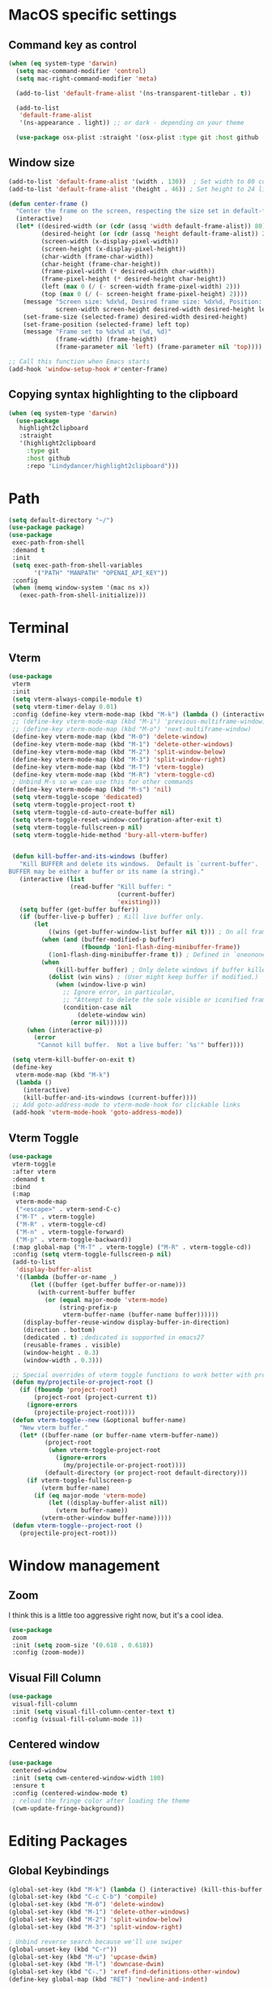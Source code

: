 #+PROPERTY: header-args:emacs-lisp :load yes
* MacOS specific settings
** Command key as control
#+begin_src emacs-lisp :load yes
(when (eq system-type 'darwin)
  (setq mac-command-modifier 'control)
  (setq mac-right-command-modifier 'meta)

  (add-to-list 'default-frame-alist '(ns-transparent-titlebar . t))

  (add-to-list
   'default-frame-alist
   '(ns-appearance . light)) ;; or dark - depending on your theme

  (use-package osx-plist :straight '(osx-plist :type git :host github :repo "gonewest818/osx-plist")))
#+end_src
** Window size
#+begin_src emacs-lisp :load yes
(add-to-list 'default-frame-alist '(width . 130))  ; Set width to 80 columns
(add-to-list 'default-frame-alist '(height . 46)) ; Set height to 24 lines

(defun center-frame ()
  "Center the frame on the screen, respecting the size set in default-frame-alist."
  (interactive)
  (let* ((desired-width (or (cdr (assq 'width default-frame-alist)) 80))
         (desired-height (or (cdr (assq 'height default-frame-alist)) 24))
         (screen-width (x-display-pixel-width))
         (screen-height (x-display-pixel-height))
         (char-width (frame-char-width))
         (char-height (frame-char-height))
         (frame-pixel-width (* desired-width char-width))
         (frame-pixel-height (* desired-height char-height))
         (left (max 0 (/ (- screen-width frame-pixel-width) 2)))
         (top (max 0 (/ (- screen-height frame-pixel-height) 2))))
    (message "Screen size: %dx%d, Desired frame size: %dx%d, Position: (%d, %d)"
             screen-width screen-height desired-width desired-height left top)
    (set-frame-size (selected-frame) desired-width desired-height)
    (set-frame-position (selected-frame) left top)
    (message "Frame set to %dx%d at (%d, %d)"
             (frame-width) (frame-height)
             (frame-parameter nil 'left) (frame-parameter nil 'top))))

;; Call this function when Emacs starts
(add-hook 'window-setup-hook #'center-frame)
#+end_src
** Copying syntax highlighting to the clipboard
#+begin_src  emacs-lisp :load yes
  (when (eq system-type 'darwin)
    (use-package
     highlight2clipboard
     :straight
     '(highlight2clipboard
       :type git
       :host github
       :repo "Lindydancer/highlight2clipboard")))
#+end_src
* Path
#+begin_src emacs-lisp :load yes
(setq default-directory "~/")
(use-package package)
(use-package
 exec-path-from-shell
 :demand t
 :init
 (setq exec-path-from-shell-variables
       '("PATH" "MANPATH" "OPENAI_API_KEY"))
 :config
 (when (memq window-system '(mac ns x))
   (exec-path-from-shell-initialize)))
#+END_SRC
* Terminal
** Vterm
#+begin_src emacs-lisp :load yes
(use-package
 vterm
 :init
 (setq vterm-always-compile-module t)
 (setq vterm-timer-delay 0.01)
 :config (define-key vterm-mode-map (kbd "M-k") (lambda () (interactive) (kill-this-buffer nil)))
 ;; (define-key vterm-mode-map (kbd "M-i") 'previous-multiframe-window)
 ;; (define-key vterm-mode-map (kbd "M-o") 'next-multiframe-window)
 (define-key vterm-mode-map (kbd "M-0") 'delete-window)
 (define-key vterm-mode-map (kbd "M-1") 'delete-other-windows)
 (define-key vterm-mode-map (kbd "M-2") 'split-window-below)
 (define-key vterm-mode-map (kbd "M-3") 'split-window-right)
 (define-key vterm-mode-map (kbd "M-T") 'vterm-toggle)
 (define-key vterm-mode-map (kbd "M-R") 'vterm-toggle-cd)
 ; Unbind M-s so we can use this for other commands
 (define-key vterm-mode-map (kbd "M-s") 'nil)
 (setq vterm-toggle-scope 'dedicated)
 (setq vterm-toggle-project-root t)
 (setq vterm-toggle-cd-auto-create-buffer nil)
 (setq vterm-toggle-reset-window-configration-after-exit t)
 (setq vterm-toggle-fullscreen-p nil)
 (setq vterm-toggle-hide-method 'bury-all-vterm-buffer)


 (defun kill-buffer-and-its-windows (buffer)
   "Kill BUFFER and delete its windows.  Default is `current-buffer'.
BUFFER may be either a buffer or its name (a string)."
   (interactive (list
                 (read-buffer "Kill buffer: "
                              (current-buffer)
                              'existing)))
   (setq buffer (get-buffer buffer))
   (if (buffer-live-p buffer) ; Kill live buffer only.
       (let
           ((wins (get-buffer-window-list buffer nil t))) ; On all frames.
         (when (and (buffer-modified-p buffer)
                    (fboundp '1on1-flash-ding-minibuffer-frame))
           (1on1-flash-ding-minibuffer-frame t)) ; Defined in `oneonone.el'.
         (when
             (kill-buffer buffer) ; Only delete windows if buffer killed.
           (dolist (win wins) ; (User might keep buffer if modified.)
             (when (window-live-p win)
               ;; Ignore error, in particular,
               ;; "Attempt to delete the sole visible or iconified frame".
               (condition-case nil
                   (delete-window win)
                 (error nil))))))
     (when (interactive-p)
       (error
        "Cannot kill buffer.  Not a live buffer: `%s'" buffer))))

 (setq vterm-kill-buffer-on-exit t)
 (define-key
  vterm-mode-map (kbd "M-k")
  (lambda ()
    (interactive)
    (kill-buffer-and-its-windows (current-buffer))))
 ;; Add goto-address-mode to vterm-mode-hook for clickable links
 (add-hook 'vterm-mode-hook 'goto-address-mode))
#+end_src

** Vterm Toggle
#+begin_src emacs-lisp :load yes
(use-package
 vterm-toggle
 :after vterm
 :demand t
 :bind
 (:map
  vterm-mode-map
  ("<escape>" . vterm-send-C-c)
  ("M-T" . vterm-toggle)
  ("M-R" . vterm-toggle-cd)
  ("M-n" . vterm-toggle-forward)
  ("M-p" . vterm-toggle-backward))
 (:map global-map ("M-T" . vterm-toggle) ("M-R" . vterm-toggle-cd))
 :config (setq vterm-toggle-fullscreen-p nil)
 (add-to-list
  'display-buffer-alist
  '((lambda (buffer-or-name _)
      (let ((buffer (get-buffer buffer-or-name)))
        (with-current-buffer buffer
          (or (equal major-mode 'vterm-mode)
              (string-prefix-p
               vterm-buffer-name (buffer-name buffer))))))
    (display-buffer-reuse-window display-buffer-in-direction)
    (direction . bottom)
    (dedicated . t) ;dedicated is supported in emacs27
    (reusable-frames . visible)
    (window-height . 0.3)
    (window-width . 0.3)))

 ;; Special overrides of vterm toggle functions to work better with projectile
 (defun my/projectile-or-project-root ()
   (if (fboundp 'project-root)
       (project-root (project-current t))
     (ignore-errors
       (projectile-project-root))))
 (defun vterm-toggle--new (&optional buffer-name)
   "New vterm buffer."
   (let* ((buffer-name (or buffer-name vterm-buffer-name))
          (project-root
           (when vterm-toggle-project-root
             (ignore-errors
               (my/projectile-or-project-root))))
          (default-directory (or project-root default-directory)))
     (if vterm-toggle-fullscreen-p
         (vterm buffer-name)
       (if (eq major-mode 'vterm-mode)
           (let ((display-buffer-alist nil))
             (vterm buffer-name))
         (vterm-other-window buffer-name)))))
 (defun vterm-toggle--project-root ()
   (projectile-project-root)))
#+END_SRC
* Window management
** Zoom
I think this is a little too aggressive right now, but it's a cool idea.
#+begin_src emacs-lisp :load no
(use-package
 zoom
 :init (setq zoom-size '(0.618 . 0.618))
 :config (zoom-mode))
#+end_src
** Visual Fill Column
#+begin_src emacs-lisp :load no
(use-package
 visual-fill-column
 :init (setq visual-fill-column-center-text t)
 :config (visual-fill-column-mode 1))
#+end_src
** Centered window
#+begin_src emacs-lisp :load yes
(use-package
 centered-window
 :init (setq cwm-centered-window-width 180)
 :ensure t
 :config (centered-window-mode t)
 ; reload the fringe color after loading the theme
 (cwm-update-fringe-background))
#+end_src
* Editing Packages
** Global Keybindings
#+begin_src emacs-lisp :load yes
(global-set-key (kbd "M-k") (lambda () (interactive) (kill-this-buffer nil)))
(global-set-key (kbd "C-c C-b") 'compile)
(global-set-key (kbd "M-0") 'delete-window)
(global-set-key (kbd "M-1") 'delete-other-windows)
(global-set-key (kbd "M-2") 'split-window-below)
(global-set-key (kbd "M-3") 'split-window-right)

; Unbind reverse search because we'll use swiper
(global-unset-key (kbd "C-r"))
(global-set-key (kbd "M-u") 'upcase-dwim)
(global-set-key (kbd "M-l") 'downcase-dwim)
(global-set-key (kbd "C-.") 'xref-find-definitions-other-window)
(define-key global-map (kbd "RET") 'newline-and-indent)
#+end_src
** Font Lock
#+begin_src emacs-lisp :load no
(setq font-lock-support-mode 'jit-lock-mode)
(setq jit-lock-defer-time nil)
(setq jit-lock-stealth-time 0)
#+end_src
** Ctrl-F
#+begin_src emacs-lisp :load yes
(use-package
 ctrlf
 :config
 (add-to-list
  'ctrlf-minibuffer-bindings '("C-r" . ctrlf-backward-default))
 (setq ctrlf-default-search-style 'fuzzy-regexp)
 (setq ctrlf-default-search-style 'literal)
 (ctrlf-mode t))
#+end_src
** Whole line or region
#+begin_src emacs-lisp :load yes
(use-package
 whole-line-or-region
 :config (whole-line-or-region-global-mode t))
#+end_src
** Popper
#+begin_src emacs-lisp :load yes
(use-package
 popper
 :bind
 (("C-`" . popper-toggle-latest)
  ("M-`" . popper-cycle)
  ("C-M-`" . popper-toggle-type))
 :init
 (setq popper-reference-buffers
       '("\\*Messages\\*"
         "Output\\*$"
         "\\*Async Shell Command\\*"
         help-mode
         compilation-mode))
 (popper-mode +1) (popper-echo-mode +1))
#+end_src
** Page break lines
#+begin_src emacs-lisp :load yes
(use-package page-break-lines :config (global-page-break-lines-mode))
#+end_src
** Eldoc
#+begin_src emacs-lisp :load yes
(use-package eldoc :hook (prog-mode . eldoc-mode))
#+end_src
** Which Key
#+begin_src emacs-lisp :load yes
(use-package which-key :config (which-key-mode 1))
#+end_src
** Ibuffer
#+begin_src emacs-lisp :load yes
(use-package
 ibuffer
 :config
 (global-set-key (kbd "C-x C-b") 'ibuffer)
 (define-key ibuffer-mode-map (kbd "M-o") nil))
#+end_src
** Ace popup
#+begin_src emacs-lisp :load yes
;; Use ace-popup-menu for completions
(use-package
 ace-popup-menu
 :config
 (ace-popup-menu-mode 1)
 (setq ace-popup-menu-show-pane-header t))
#+end_src
** Line Numbers in Code
#+begin_src emacs-lisp :load yes
(setq require-final-newline t)
(setq show-trailing-whitespace t)
(setq native-comp-async-report-warnings-errors nil)
;; Show the line number of the cursor in the mode bar at the bottom of each buffer
(setq line-number-mode t)
;; Disable the loud bell
(setq ring-bell-function
      (lambda ()
        (let ((orig-fg (face-foreground 'mode-line)))
          (set-face-foreground 'mode-line "#F2804F")
          (run-with-idle-timer 0.1 nil
                               (lambda (fg)
                                 (set-face-foreground 'mode-line fg))
                               orig-fg))))

;; Make sure all backup files only live in one place
(setq backup-directory-alist `((".*" . ,temporary-file-directory)))
(setq auto-save-file-name-transforms
      `((".*" ,temporary-file-directory t)))
;; Don't truncate lines
(setq truncate-lines t)
(setq-default indent-tabs-mode nil)

;; Don't show the scroll bar on the side of buffers
(scroll-bar-mode -1)
;; Don't show the toolbar, it just takes up space
(tool-bar-mode -1)

;; Show column number in the modeline
(setq column-number-mode t)
(setq blink-paren-function nil)
(setq inhibit-startup-screen t)
#+END_SRC
** Expand Region
*** Vanilla
#+begin_src emacs-lisp :load no
(use-package
 expand-region
 :config (global-set-key (kbd "M-J") 'er/expand-region))
#+end_src
*** With Tree Sitter Support
#+begin_src emacs-lisp :load yes
(use-package
 expreg
 :config (global-set-key (kbd "M-J") 'expreg-expand))
#+end_src
** Direnv
#+begin_src emacs-lisp :load yes
(use-package
 direnv
 :config (direnv-mode 't)
)
#+end_src
** Fish
#+begin_src emacs-lisp :load yes
(use-package fish-mode)
#+end_src
** Window movement keybindings
#+begin_src emacs-lisp :load yes
(define-key term-raw-map (kbd "M-o") 'next-multiframe-window)
(define-key term-raw-map (kbd "M-i") 'previous-multiframe-window)
(define-key global-map (kbd "M-o") 'next-multiframe-window)
(define-key global-map (kbd "M-i") 'previous-multiframe-window)

(setq aw-keys '(?a ?s ?d ?f ?g ?h ?j ?k ?l))
#+END_SRC
** Sqlite
So far, I am unable to find a way to compile sqlite3 on my own, but I would love to be able to do this with straight package management.
#+begin_src emacs-lisp :load yes
;; Override the 'yes-or-no-p' temporarily
(let ((original-yes-or-no-p (symbol-function 'yes-or-no-p)))
  (fset 'yes-or-no-p (lambda (&rest args) t))

  ;; Load the sqlite3 package
  (use-package sqlite3
    :straight (sqlite3
               :type git
               :host github
               :repo "pekingduck/emacs-sqlite3-api"
               :files ("*.c" "*.h" "*.el" "Makefile")))

  ;; Restore the original function
  (fset 'yes-or-no-p original-yes-or-no-p))
#+END_SRC
** Anzu
#+begin_src emacs-lisp :load yes
(use-package
  anzu
  
  :bind
  (([remap query-replace] . #'anzu-query-replace)
   ([remap query-replace-regexp] . #'anzu-query-replace-regexp))
  :config (global-anzu-mode +1))
#+end_src
** Line Highlighting
#+begin_src emacs-lisp :load yes
(use-package lin :init (lin-global-mode t))

(use-package
 hl-line
 :config
 (add-hook
  'eshell-mode-hook (lambda () (setq-local global-hl-line-mode nil)))
 (add-hook
  'term-mode-hook (lambda () (setq-local global-hl-line-mode nil)))
 (add-hook
  'vterm-mode-hook (lambda () (setq-local global-hl-line-mode nil)))
 (global-hl-line-mode t))

;; Replace the text of selections
(pending-delete-mode t)
#+end_src
** Undo Tree
I haven't found a great way to use undo-tree, but everyone seems to love it.
#+begin_src emacs-lisp :load no
(use-package undo-tree :init (global-undo-tree-mode))
#+end_src
** So long mode
I find this breaks browsing of long json files, more than it helps me out.
#+begin_src emacs-lisp :load no
(global-so-long-mode t)
#+end_src
** Emacs startup profiler
#+begin_src emacs-lisp :load yes
(use-package esup)
#+end_src
** Scratch
#+begin_src emacs-lisp :load yes
(use-package
 scratch
 :defer t
 :straight
 '(scratch
   :host nil
   :type git
   :repo "https://codeberg.org/emacs-weirdware/scratch.git")
 :config (scratch--create 'emacs-lisp-mode "*scratch*"))
#+end_src
** Multiple Cursors (MC)
#+begin_src emacs-lisp :load yes
(use-package
 multiple-cursors
 :config
 (global-set-key (kbd "C-M-j") 'mc/edit-lines)
 (global-set-key (kbd "C->") 'mc/mark-next-like-this)
 (global-set-key (kbd "C-<") 'mc/mark-previous-like-this)
 (global-set-key (kbd "C-c C-<") 'mc/mark-all-like-this)
 (global-set-key (kbd "C-M-=") 'mc/mark-all-symbols-like-this))
#+END_SRC
** Dashboard
#+begin_src emacs-lisp :load yes
(use-package
 dashboard
 :straight
 '(emacs-dashboard
   :type git
   :host github
   :repo "emacs-dashboard/emacs-dashboard"
   :files ("banners" :defaults))
 :config (setq dashboard-projects-backend 'project-el)
 ;; Set the title
 (setq dashboard-banner-logo-title "Welcome to Emacs!")
 ;; Set the banner
 (setq dashboard-startup-banner 'official)
 (setq dashboard-items
       '((projects . 5)
         (recents . 5) (bookmarks . 5)
         ;; (agenda . 5)
         (registers . 5)))
 ;; ;; Value can be
 ;; ;; 'official which displays the official emacs logo
 ;; ;; 'logo which displays an alternative emacs logo
 ;; ;; 1, 2 or 3 which displays one of the text banners
 ;; ;; "path/to/your/image.png" which displays whatever image you would prefer

 ;; ;; Content is not centered by default. To center, set
 (setq dashboard-center-content t)
 (setq initial-buffer-choice (lambda () (get-buffer "*dashboard*")))

 ;; ;; To disable shortcut "jump" indicators for each section, set
 ;; (setq dashboard-show-shortcuts nil)

 ;; Override this function so that we can filter remote projects
 (defun dashboard-projects-backend-load-projects ()
   "Depending on `dashboard-projects-backend' load corresponding backend.
  Return function that returns a list of projects."
   (cl-remove-if
    (lambda (x) (string-search "/ssh" x))
    (cl-case
     dashboard-projects-backend
     (`projectile
      (require 'projectile)
      (dashboard-mute-apply (projectile-cleanup-known-projects))
      (projectile-load-known-projects))
     (`project-el
      (require 'project)
      (dashboard-mute-apply
       (dashboard-funcall-fboundp #'project-forget-zombie-projects))
      (project-known-project-roots))
     (t
      (display-warning
       '(dashboard) "Invalid value for `dashboard-projects-backend'"
       :error)))))

 (dashboard-setup-startup-hook))
#+end_src
** Breadcrumb mode
Because I'm trying this out, I'm going to disable LSP's breadcrumb mode, which I've been disappointed with.
#+begin_src emacs-lisp :load no
(use-package
 breadcrumb
 :straight '(breadcrumb :type git :host github :repo "joaotavora/breadcrumb")
 :config (breadcrumb-mode t))
#+end_src
** Parens
#+begin_src emacs-lisp :load yes
(setq show-paren-when-point-inside-paren 't)
(setq show-paren-style 'mixed)
(setq show-paren-context-when-offscreen 't)

(use-package
 elec-pair
 :config ;; Disable electric pair in minibuffer
 (defun my/inhibit-electric-pair-mode (char)
   (or (minibufferp) (electric-pair-conservative-inhibit char)))
 (setq electric-pair-inhibit-predicate
       #'my/inhibit-electric-pair-mode)

 (electric-pair-mode t)
 ;; The ‘<’ and ‘>’ are not ‘parenthesis’, so give them no compleition.
 (setq electric-pair-inhibit-predicate
       (lambda (c)
         (or (member c '(?< ?> ?~))
             (electric-pair-default-inhibit c)))))

(setq show-paren-context-when-offscreen t)
(setq show-paren-style 'mixed)


;; Treat ‘<’ and ‘>’ as if they were words, instead of ‘parenthesis’.
(modify-syntax-entry ?< "w<")
(modify-syntax-entry ?> "w>")

;; Show matching parens
(setq show-paren-delay 0)
(show-paren-mode t)
#+end_src
** Dotenv Mode
#+begin_src emacs-lisp :load yes
(use-package dotenv-mode)
#+end_src
** Rsync-mode
Loving use of my old colleague [[https://github.com/r-zip][Ryan Pilgrim]]'s package to sync accross our secure environments. Edit: Now trying out handcrafted Unison mode.
#+begin_src emacs-lisp :load no
(use-package
 rsync-mode
 :straight '(rsync-mode :type git :host github :repo "jsigman/rsync-mode"))
#+end_src
** Shortcuts
#+begin_src emacs-lisp :load yes
(defun open-remote-dired ()
  "Opens a Dired buffer at the path specified by REMOTE_HOST and REMOTE_PATH environment variables."
  (interactive)
  (condition-case nil
      (let ((remote-host (getenv "REMOTE_HOST"))
            (remote-path (getenv "REMOTE_PATH")))
        (if (and remote-host remote-path)
            (progn
              (message "Attempting to open remote directory...")
              (dired (concat "/ssh:" remote-host ":" remote-path))
              (message "Remote directory opened."))
          (message
           "Error: REMOTE_HOST or REMOTE_PATH environment variables not set.")))
    (error
     (message
      "Error: Unable to open remote directory. Check your connection and environment variables."))))

;; Bind the function to M-R globally
(global-set-key (kbd "M-R") 'open-remote-dired)
#+end_src
** Unison mode
#+begin_src emacs-lisp :load yes
(defvar unison-sync-queue nil
  "Queue of Unison sync commands to run.")

(defvar unison-sync-running nil
  "Flag to check if a Unison sync is currently running.")

(defvar-local unison-root1 nil
  "The first root directory for Unison sync.")

(defvar-local unison-root2 nil
  "The second root directory for Unison sync.")

(defvar-local unison-excluded nil
  "List of patterns to exclude in Unison sync.")

(defcustom unison-one-way-sync nil
  "Specify whether to perform one-way synchronization.
If non-nil, Unison will only propagate changes from `unison-root1` to `unison-root2`."
  :type 'boolean
  :group 'unison)

(defun unison-build-command ()
  "Build the Unison command based on directory local variables."
  (when (and unison-root1 unison-root2)
    (let ((command
           (concat
            "unison -batch " unison-root1 " " unison-root2 " -auto")))
      (dolist (pattern unison-excluded)
        (setq command (concat command " -ignore 'Name " pattern "'")))
      (when unison-one-way-sync
        (setq command (concat command " -force " unison-root1)))
      command)))

(defun unison-process-next-command ()
  "Process the next command in the queue if not currently running."
  (when (and (not unison-sync-running) unison-sync-queue)
    (let ((command (pop unison-sync-queue)))
      (unison-run-command command))))

(defun unison-run-command (command)
  "Run a Unison command."
  (let ((output-buffer (get-buffer-create "*Unison Sync*")))
    (with-current-buffer output-buffer
      (read-only-mode -1)
      (erase-buffer)
      (insert (format "Running command: %s\n\n" command)))
    (setq unison-sync-running t)
    (let ((process
           (start-process-shell-command
            "unison-sync" output-buffer command)))
      (set-process-sentinel process 'unison-sync-sentinel))))

(defun unison-sync-sentinel (process event)
  "Handle completion of a Unison process."
  (setq unison-sync-running nil)
  (unison-process-next-command) ; Process next command in the queue
  (with-current-buffer (process-buffer process)
    (goto-char (point-max))
    (insert (format "\nProcess %s %s" process event))
    (if (zerop (process-exit-status process))
        (message
         (propertize "Unison sync completed successfully"
                     'face
                     '(:foreground "green")))
      (message
       (propertize (format "Unison sync failed: %s" event)
                   'face
                   '(:foreground "red"))))))

(defun unison-sync-on-save ()
  "Queue Unison sync command on file save."
  (let ((command (unison-build-command)))
    (when command
      (push command unison-sync-queue)
      (unison-process-next-command))))

(define-minor-mode unison-sync-mode
  "Minor mode to sync the current project using Unison on file save."
  :lighter
  " Unison-Sync"
  (if unison-sync-mode
      (add-hook 'after-save-hook 'unison-sync-on-save nil t)
    (remove-hook 'after-save-hook 'unison-sync-on-save t)))

(defun maybe-enable-unison-sync-mode ()
  "Enable `unison-sync-mode` if `unison-root1` and `unison-root2` are set."
  (when (and unison-root1 unison-root2)
    (unison-sync-mode 1)))

(add-hook 'hack-local-variables-hook 'maybe-enable-unison-sync-mode)
#+end_src
** Ripgrep
#+begin_src emacs-lisp :load yes
(use-package wgrep :config (setq wgrep-auto-save-buffer t))
(use-package rg :config (rg-enable-menu) (setq rg-executable "rg"))
#+END_SRC
** Avy
*** Main Package
#+begin_src emacs-lisp :load yes
(use-package
 avy
 :config
 ;; (global-set-key
 ;;  (kbd "C-;")
 ;;  'avy-goto-char-timer) ;; I use this most frequently
 (global-set-key
  (kbd "C-'")
  'avy-goto-line) ;; Consistent with ivy-avy
 (global-set-key
  (kbd "C-M-'")
  'avy-goto-end-of-line) ;; Consistent with ivy-avy

 (setq avy-case-fold-search nil) ;; case sensitive makes selection easier
 (setq avy-indent-line-overlay t))
#+end_src
*** Casual Avy
#+begin_src emacs-lisp :load yes
(use-package casual-avy
  :ensure t
  :bind ("M-'" . casual-avy-tmenu))
#+end_src
* Autoformatting
** Apheleia
#+begin_src emacs-lisp :load yes
(use-package
 apheleia
 :config
 (setf (alist-get 'isort apheleia-formatters)
       '("isort" "--stdout" "-"))
 (setf (alist-get 'python-ts-mode apheleia-mode-alist) '(isort black))
 (add-to-list
  'apheleia-formatters
  '(prettier-toml
    npx "prettier" "--stdin-filepath" filepath "--parser=toml"))
 (add-to-list 'apheleia-mode-alist '(conf-toml-mode . prettier-toml))
 (defun apheleia-indent-region+ (orig scratch callback)
   (with-current-buffer scratch
     (setq-local indent-line-function
                 (buffer-local-value 'indent-line-function orig))
     (indent-region (point-min) (point-max))
     (funcall callback scratch)))

 (push '(jsonian-mode . prettier-json) apheleia-mode-alist)
 (setq apheleia-mode-alist
       (assq-delete-all 'emacs-lisp-mode apheleia-mode-alist))
 (apheleia-global-mode t))
#+end_src
** Elisp Autofmt
#+begin_src emacs-lisp :load yes
(use-package
 elisp-autofmt
 :commands (elisp-autofmt-mode elisp-autofmt-buffer)
 :hook (emacs-lisp-mode . elisp-autofmt-mode)
 :init (setq elisp-autofmt-check-elisp-autofmt-exists 'always)
 :straight
 '(elisp-autofmt
   ;; :files (:defaults "elisp-autofmt")
   :host nil
   :type git
   :repo "https://codeberg.org/ideasman42/emacs-elisp-autofmt.git")
 :config (setq elisp-autofmt-on-save-p nil))
#+end_src
** Whitespace butler
#+begin_src emacs-lisp :load yes
(use-package ws-butler
:hook (prog-mode . ws-butler-mode)
:hook (org-mode . ws-butler-mode))
#+end_src
** Indentation
#+begin_src emacs-lisp :load yes
(electric-indent-mode 0)
;; (use-package
;;  aggressive-indent
;;  :config (aggressive-indent-global-mode nil))
#+end_src
* Dired
#+begin_src emacs-lisp :load yes
(setq
 dired-omit-files
 "^\\.?#\\|^\\.\\(DS_Store\\|localized\\|AppleDouble\\)$\\|^\\.\\.$")
(setq dired-kill-when-opening-new-dired-buffer t)
(when (eq system-type 'darwin) (setq
 insert-directory-program "gls"
 dired-use-ls-dired t))
(setq dired-listing-switches "-al --group-directories-first")

;; wdired settings
(use-package
 wdired
 :config
 (setq wdired-allow-to-change-permissions t)
 (define-key dired-mode-map (kbd "e") 'wdired-change-to-wdired-mode)
 (define-key dired-mode-map (kbd "M-G") nil))
#+end_src
* Project Packages
** Project.el
I'm trying migrating from ~projectile~ onto ~project.el~ for its purported benefits.
#+begin_src emacs-lisp :load yes
;; Configure project.el settings
(use-package
 project
  :demand t
  :straight nil
 ;; :init
 ;; ;; Set the file where bookmarks are saved
 ;; (setq bookmark-default-file "~/.emacs.d/bookmarks")
 ;; ;; Load bookmarks at startup
 ;; (setq bookmark-save-flag 1) ; Automatically save bookmarks to the file on change
 ;; :bind
 ;; (("C-c p p" . project-switch-project)
 ;;  ("C-c p f" . project-find-file)
 ;;  ;; Add a custom binding for bookmarking the current project
 ;;  ("C-c p b" . my-project-bookmark-current))
 ;; :config
 ;; (defun my-project-bookmark-current ()
 ;;   "Bookmark the current project."
 ;;   (interactive)
 ;;   (let ((project-root (project-current)))
 ;;     (if project-root
 ;;         (bookmark-set
 ;;          (format "project-%s"
 ;;                  (file-name-nondirectory
 ;;                   (directory-file-name project-root))))
 ;;       (message "No project is active right now."))))
 )
#+end_src
** Projectile
#+begin_src emacs-lisp :load no
(use-package
 projectile
 :init (setq projectile-git-submodule-command nil)
 ;; always ignore the home directory and root
 (setq projectile-ignored-projects
       `("/" "~/" ,(expand-file-name "~/")))

 (setq projectile-track-known-projects-automatically nil)

 ;; Use alien as the default, and project-wise add other files
 (setq projectile-indexing-method 'native)
 (setq projectile-enable-caching t)
 (setq projectile-files-cache-expire 300)
 (setq projectile-file-exists-remote-cache-expire nil)

 :config
 (define-key projectile-mode-map (kbd "s-p") 'projectile-command-map)
 (define-key
  projectile-mode-map (kbd "C-c p") 'projectile-command-map)
 (define-key projectile-mode-map (kbd "M-K") 'projectile-kill-buffers)

 (add-to-list 'projectile-globally-ignored-directories "/venv")
 (add-to-list 'projectile-globally-ignored-directories "/data")
 (add-to-list 'projectile-globally-ignored-directories "/typings")
 (add-to-list
  'projectile-globally-ignored-directories "/node_modules")
 (add-to-list 'projectile-globally-ignored-directories "/.mypy_cache")
 (add-to-list
  'projectile-globally-ignored-directories "/.pytest_cache")
 (add-to-list 'projectile-globally-ignored-directories "/.cache")
 (add-to-list 'projectile-globally-ignored-directories "/.dvc/cache")
 (add-to-list 'projectile-globally-ignored-directories "/.dvc/tmp")
 (add-to-list
  'projectile-globally-ignored-directories "/.jekyll-cache")
 (projectile-mode +1)
 ;; (add-hook 'magit-run-section-hook 'projectile-invalidate-cache)
 (add-hook
  'magit-section-post-command-hook 'projectile-invalidate-cache)

 (setq projectile-ignored-project-function
       (lambda (project-root)
         (string-match-p tramp-file-name-regexp project-root))))
#+end_src
* Completions
** Corfu
#+begin_src emacs-lisp :load yes
(use-package
 corfu
 ;; Optional customizations
 :custom
 (corfu-cycle t) ;; Enable cycling for `corfu-next/previous'
 (corfu-auto t) ;; Enable auto completion
 ;; (corfu-commit-predicate nil)   ;; Do not commit selected candidates on next input
 (corfu-quit-at-boundary 'separator) ;; Automatically quit at word boundary
 (corfu-quit-no-match 'separator) ;; Automatically quit if there is no match
 (corfu-scroll-margin 5) ;; Use scroll margin
 ;; (corfu-preview-current nil)    ;; Do not preview current candidate
 (corfu-auto-delay 0.0)
 (corfu-auto-prefix 1)
 (corfu-on-exact-match 'quit)

 ;; (corfu-separator ?\s)          ;; Orderless field separator
 ;; (corfu-preview-current nil)    ;; Disable current candidate preview
 ;; (corfu-preselect-first nil)    ;; Disable candidate preselection
 ;; (corfu-on-exact-match nil)     ;; Configure handling of exact matches
 ;; (corfu-echo-documentation nil) ;; Disable documentation in the echo area
 ;; (corfu-scroll-margin 5)        ;; Use scroll margin

 ;; You may want to enable Corfu only for certain modes.
 ;; :hook ((prog-mode . corfu-mode)
 ;;        (shell-mode . corfu-mode)
 ;;        (eshell-mode . corfu-mode))

 ;; Recommended: Enable Corfu globally.
 ;; This is recommended since dabbrev can be used globally (M-/).
 :init (global-corfu-mode)

 ;; :config
 ;; (define-key corfu-map (kbd "M-p") #'corfu-doc-scroll-down) ;; corfu-next
 ;; (define-key corfu-map (kbd "M-n") #'corfu-doc-scroll-up)  ;; corfu-previous

 ;; Quit on save
 :hook (before-save-hook . corfu-quit)
 :load-path "straight/build/corfu/extensions"
 :config
 (require 'corfu-history)
 (corfu-history-mode 1)
 (savehist-mode 1)
 (add-to-list 'savehist-additional-variables 'corfu-history)
 ;; (corfu-mode-hook . corfu-doc-mode)
 )

(advice-add 'corfu--candidates :around
            (lambda (orig-fun &rest args)
              (message "corfu--candidates called with args: %S" args)
              (let ((result (apply orig-fun args)))
                (message "corfu--candidates returned: %S" result)
                result)))
#+end_src
*** Corfu/Eglot integration
From [[https://github.com/minad/corfu/wiki#configuring-corfu-for-eglot][this source]].
#+begin_src emacs-lisp :load yes
(advice-add 'eglot-completion-at-point :around #'cape-wrap-buster)

;; Option 1: Specify explicitly to use Orderless for Eglot
(setq completion-category-overrides '((eglot (styles orderless))
                                      (eglot-capf (styles orderless))))

;; Option 2: Undo the Eglot modification of completion-category-defaults
(with-eval-after-load 'eglot
   (setq completion-category-defaults nil))

;; Enable cache busting, depending on if your server returns
;; sufficiently many candidates in the first place.
(advice-add 'eglot-completion-at-point :around #'cape-wrap-buster)

(defun my/eglot-capf ()
  (setq-local completion-at-point-functions
              (list (cape-capf-super
                     #'eglot-completion-at-point
                     ;; #'yas-expand
                     #'cape-file))))

(add-hook 'eglot-managed-mode-hook #'my/eglot-capf)
#+end_src

** Cape
#+begin_src emacs-lisp :load yes
(defun add-cape-completions ()
  (add-to-list 'completion-at-point-functions #'cape-file)
  ;; (add-to-list 'completion-at-point-functions
  ;;              #'cape-keyword)
  ;; (add-to-list 'completion-at-point-functions
  ;;              #'cape-symbol)
  )

;; Add extensions
(use-package
 cape
 ;; Bind dedicated completion commands
 ;; :bind (("C-c p p" . completion-at-point) ;; capf
 ;;        ("C-c p t" . complete-tag)        ;; etags
 ;;        ("C-c p d" . cape-dabbrev)        ;; or dabbrev-completion
 ;;        ("C-c p f" . cape-file)
 ;;        ("C-c p k" . cape-keyword)
 ;;        ("C-c p s" . cape-symbol)
 ;;        ("C-c p a" . cape-abbrev)
 ;;        ("C-c p i" . cape-ispell)
 ;;        ("C-c p l" . cape-line)
 ;;        ("C-c p w" . cape-dict)
 ;;        ("C-c p \\" . cape-tex)
 ;;        ("C-c p _" . cape-tex)
 ;;        ("C-c p ^" . cape-tex)
 ;;        ("C-c p &" . cape-sgml)
 ;;        ("C-c p r" . cape-rfc1345))
 :hook (corfu-mode . add-cape-completions))
;; A few more useful configurations...
(setq completion-cycle-threshold 3)
#+end_src
** Orderless
#+begin_src emacs-lisp :load yes
;; Optionally use the `orderless' completion style.
(use-package
 orderless
 :after vertico
 :init
 ;; Tune the global completion style settings to your liking!
 ;; This affects the minibuffer and non-lsp completion at point.
 (setq
  completion-styles '(orderless partial-completion basic)
  completion-category-defaults nil
  completion-category-overrides nil))

;; ;; Use dabbrev with Corfu!
;; (use-package dabbrev
;;   ;; Swap M-/ and C-M-/
;;   :bind (("M-/" . dabbrev-completion)
;;          ("C-M-/" . dabbrev-expand)))

;; A few more useful configurations...
(use-package
 emacs
 :init
 ;; TAB cycle if there are only few candidates
 (setq completion-cycle-threshold 3)

 ;; Emacs 28: Hide commands in M-x which do not apply to the current mode.
 ;; Corfu commands are hidden, since they are not supposed to be used via M-x.
 ;; (setq read-extended-command-predicate
 ;;       #'command-completion-default-include-p)
 )
#+end_src

** Vertico
#+begin_src emacs-lisp :load yes
;; Enable vertico
(use-package
 vertico
 :init (vertico-mode)
 :bind (:map vertico-map ("C-j" . vertico-exit-input))

 ;; Different scroll margin
 ;; (setq vertico-scroll-margin 0)

 ;; Show more candidates
 ;; (setq vertico-count 20)

 ;; Grow and shrink the Vertico minibuffer
 ;; (setq vertico-resize t)

 ;; Optionally enable cycling for `vertico-next' and `vertico-previous'.
 ;; (setq vertico-cycle t)
 )

;; Persist history over Emacs restarts. Vertico sorts by history position.
(use-package savehist :init (savehist-mode))

;; A few more useful configurations...
(use-package
 emacs
 :init
 ;; Add prompt indicator to `completing-read-multiple'.
 ;; We display [CRM<separator>], e.g., [CRM,] if the separator is a comma.
 (defun crm-indicator (args)
   (cons
    (format "[CRM%s] %s"
            (replace-regexp-in-string
             "\\`\\[.*?]\\*\\|\\[.*?]\\*\\'" "" crm-separator)
            (car args))
    (cdr args)))
 (advice-add #'completing-read-multiple :filter-args #'crm-indicator)

 ;; Do not allow the cursor in the minibuffer prompt
 (setq minibuffer-prompt-properties
       '(read-only t cursor-intangible t face minibuffer-prompt))
 (add-hook 'minibuffer-setup-hook #'cursor-intangible-mode)

 ;; Emacs 28: Hide commands in M-x which do not work in the current mode.
 ;; Vertico commands are hidden in normal buffers.
 ;; (setq read-extended-command-predicate
 ;;       #'command-completion-default-include-p)

 ;; Enable recursive minibuffers
 (setq enable-recursive-minibuffers t))
#+END_SRC
** Marginalia
#+begin_src emacs-lisp :load yes
(use-package marginalia
  ;; Bind `marginalia-cycle' locally in the minibuffer.  To make the binding
  ;; available in the *Completions* buffer, add it to the
  ;; `completion-list-mode-map'.
  :bind (:map minibuffer-local-map
         ("M-A" . marginalia-cycle))

  ;; The :init section is always executed.
  :init

  ;; Marginalia must be activated in the :init section of use-package such that
  ;; the mode gets enabled right away. Note that this forces loading the
  ;; package.
  (marginalia-mode))
#+end_src
** Embark
#+begin_src emacs-lisp :load no
(use-package
 embark
 :demand t
 :bind
 (("C-." . embark-act) ;; pick some comfortable binding
  ;; ("C-;" . embark-dwim) ;; good alternative: M-.
  ("C-h B" . embark-bindings)) ;; alternative for `describe-bindings'

 :init
 ;; Optionally replace the key help with a completing-read interface
 (setq prefix-help-command #'embark-prefix-help-command)
 :config
 ;; Hide the mode line of the Embark live/completions buffers
 (add-to-list
  'display-buffer-alist
  '("\\`\\*Embark Collect \\(Live\\|Completions\\)\\*"
    nil
    (window-parameters (mode-line-format . none)))))

;; Consult users will also want the embark-consult package.
(use-package
 embark-consult
 :ensure t ; only need to install it, embark loads it after consult if found
 :after consult
 :hook (embark-collect-mode . consult-preview-at-point-mode))
#+end_src
** Consult
#+begin_src emacs-lisp :load yes
;; Example configuration for Consult
(use-package
 consult
 ;; Replace bindings. Lazily loaded due by `use-package'.
 :bind
 ( ;; C-c bindings in `mode-specific-map'
  ("C-c M-x" . consult-mode-command)
  ("C-c h" . consult-history)
  ("C-c k" . consult-kmacro)
  ("C-c m" . consult-man)
  ("C-c i" . consult-info)
  ([remap Info-search] . consult-info)
  ;; C-x bindings in `ctl-x-map'
  ("C-x M-:" . consult-complex-command) ;; orig. repeat-complex-command
  ("C-x b" . consult-buffer) ;; orig. switch-to-buffer
  ("C-x 4 b" . consult-buffer-other-window) ;; orig. switch-to-buffer-other-window
  ("C-x 5 b" . consult-buffer-other-frame) ;; orig. switch-to-buffer-other-frame
  ("C-x t b" . consult-buffer-other-tab) ;; orig. switch-to-buffer-other-tab
  ("C-x r b" . consult-bookmark) ;; orig. bookmark-jump
  ("C-x p b" . consult-project-buffer) ;; orig. project-switch-to-buffer
  ;; Custom M-# bindings for fast register access
  ("M-#" . consult-register-load)
  ;; ("M-'" . consult-register-store) ;; orig. abbrev-prefix-mark (unrelated)
  ("M-\"" . consult-register-store) ;; orig. abbrev-prefix-mark (unrelated)
  ("C-M-#" . consult-register)
  ;; Other custom bindings
  ("M-y" . consult-yank-pop) ;; orig. yank-pop
  ;; M-g bindings in `goto-map'
  ("M-g e" . consult-compile-error)
  ("M-g f" . consult-flymake) ;; Alternative: consult-flycheck
  ("M-g g" . consult-goto-line) ;; orig. goto-line
  ("M-g M-g" . consult-goto-line) ;; orig. goto-line
  ("M-g o" . consult-outline) ;; Alternative: consult-org-heading
  ("M-g m" . consult-mark)
  ("M-g k" . consult-global-mark)
  ("M-g i" . consult-imenu)
  ("M-g I" . consult-imenu-multi)
  ;; M-s bindings in `search-map'
  ("M-s d" . consult-find) ;; Alternative: consult-fd
  ("M-s c" . consult-locate)
  ("M-s g" . consult-grep)
  ("M-s G" . consult-git-grep)
  ("M-s r" . consult-ripgrep)
  ("M-s l" . consult-line)
  ("M-s L" . consult-line-multi)
  ("M-s k" . consult-keep-lines)
  ("M-s u" . consult-focus-lines)
  ;; Isearch integration
  ("M-s e" . consult-isearch-history)
  :map
  isearch-mode-map
  ("M-e" . consult-isearch-history) ;; orig. isearch-edit-string
  ("M-s e" . consult-isearch-history) ;; orig. isearch-edit-string
  ("M-s l" . consult-line) ;; needed by consult-line to detect isearch
  ("M-s L" . consult-line-multi) ;; needed by consult-line to detect isearch
  ;; Minibuffer history
  :map
  minibuffer-local-map
  ("M-s" . consult-history) ;; orig. next-matching-history-element
  ("M-r" . consult-history)) ;; orig. previous-matching-history-element

 ;; Enable automatic preview at point in the *Completions* buffer. This is
 ;; relevant when you use the default completion UI.
 :hook (completion-list-mode . consult-preview-at-point-mode)

 ;; The :init configuration is always executed (Not lazy)
 :init
 (defun consult-ripgrep-project-root (&optional initial)
   (interactive "P")
   (let ((dir (funcall consult-project-function)))
     (consult--grep
      "Ripgrep" #'consult--ripgrep-make-builder dir initial)))

 ;; Optionally configure the register formatting. This improves the register
 ;; preview for `consult-register', `consult-register-load',
 ;; `consult-register-store' and the Emacs built-ins.
 (setq
  register-preview-delay 0.5
  register-preview-function #'consult-register-format)

 ;; Optionally tweak the register preview window.
 ;; This adds thin lines, sorting and hides the mode line of the window.
 (advice-add #'register-preview :override #'consult-register-window)

 ;; Use Consult to select xref locations with preview
 (setq
  xref-show-xrefs-function #'consult-xref
  xref-show-definitions-function #'consult-xref)

 ;; Configure other variables and modes in the :config section,
 ;; after lazily loading the package.
 :config

 ;; Optionally configure preview. The default value
 ;; is 'any, such that any key triggers the preview.
 ;; (setq consult-preview-key 'any)
 ;; (setq consult-preview-key "M-.")
 ;; (setq consult-preview-key '("S-<down>" "S-<up>"))
 ;; For some commands and buffer sources it is useful to configure the
 ;; :preview-key on a per-command basis using the `consult-customize' macro.
 (consult-customize
  consult-theme
  :preview-key
  '(:debounce 0.2 any)
  consult-ripgrep
  consult-git-grep
  consult-grep
  consult-bookmark
  consult-recent-file
  consult-xref
  consult--source-bookmark
  consult--source-file-register
  consult--source-recent-file
  consult--source-project-recent-file
  ;; :preview-key "M-."
  :preview-key '(:debounce 0.4 any))

 ;; Optionally configure the narrowing key.
 ;; Both < and C-+ work reasonably well.
 (setq consult-narrow-key "<") ;; "C-+"

 ;; Optionally make narrowing help available in the minibuffer.
 ;; You may want to use `embark-prefix-help-command' or which-key instead.
 ;; (define-key consult-narrow-map (vconcat consult-narrow-key "?") #'consult-narrow-help)

 ;; By default `consult-project-function' uses `project-root' from project.el.
 ;; Optionally configure a different project root function.
 ;;;; 1. project.el (the default)
 (setq consult-project-function #'consult--default-project--function)
 ;;;; 2. vc.el (vc-root-dir)
 ;; (setq consult-project-function (lambda (_) (vc-root-dir)))
 ;;;; 3. locate-dominating-file
 ;; (setq consult-project-function (lambda (_) (locate-dominating-file "." ".git")))
 ;;;; 4. projectile.el (projectile-project-root)
 ;; (autoload 'projectile-project-root "projectile")
 ;; (setq consult-project-function
 ;;       (lambda (_) (projectile-project-root)))
 ;;;; 5. No project support
 ;; (setq consult-project-function nil)
 )

;; Optionally add the `consult-flycheck' command.
(use-package
 consult-flycheck
 :after consult
 :bind (:map flycheck-command-map ("!" . consult-flycheck)))
;; Enable Consult-Selectrum integration.
;; This package should be installed if Selectrum is used.
#+end_src
* Snippets
** Yasnippet
#+begin_src emacs-lisp :load yes
(use-package
 yasnippet
 :demand t
 :init
 (load "yasnippet.el") ; get rid of weird invalid function issue
 )
(use-package
 yasnippet-snippets
 :demand t
 :straight
 '(yasnippet-snippets
   :type git
   :host github
   :repo "jsigman/yasnippet-snippets"))

(yas-global-mode 1)
#+END_SRC
** Consult Yasnippet
#+begin_src emacs-lisp :load yes
(use-package
 consult-yasnippet
 :after consult
 :config (global-set-key (kbd "M-Y") 'consult-yasnippet))
#+END_SRC
** Yasnippet-Capf
#+begin_src emacs-lisp :load yes
(use-package
 yasnippet-capf
 :after cape
 :init
 (setq yasnippet-capf-lookup-by 'key) ;; key or name
 :config (add-to-list 'completion-at-point-functions #'yasnippet-capf))
#+END_SRC
* LSP Server Support
** Language Server Protocol (LSP)
** LSP Mode
#+begin_src emacs-lisp :load no
(setq my/lsp-package "lsp")
;------------------------LSP---------------------------;
; PATCH BELOW
(setenv "LSP_USE_PLISTS" "true")
(use-package
 lsp-mode
 :custom (lsp-completion-provider :none) ; We use corfu
 :demand t
 :init
 (setq lsp-signature-render-documentation t)
 (setq lsp-signature-auto-activate t)
 (setq lsp-signature-doc-lines 3)
 (setq lsp-prefer-flymake nil)
 (setq lsp-idle-delay 0.0)
 (setq lsp-enable-snippet t)
 (setq lsp-keymap-prefix "M-P")
 (setq lsp-log-io nil)
 (setq lsp-print-performance nil)
 (setq lsp-response-timeout 10)
 (setq lsp-enable-on-type-formatting nil)
 (setq lsp-keep-workspace-alive nil)
 (setq lsp-headerline-breadcrumb-enable-diagnostics nil)
 (setq lsp-headerline-breadcrumb-enable nil)
 (setq read-process-output-max (* 1024 1024))
 (setq lsp-semantic-highlighting-faces t)
 (setq lsp-enable-imenu nil)
 (setq lsp-enable-text-document-color t)
 (setq lsp-completion-no-cache t)
 (setq lsp-completion-filter-on-incomplete nil)
 (setq lsp-enable-file-watchers t)
 (setq lsp-auto-execute-action nil)
 (setq lsp-auto-guess-root 't)
 (setq lsp-document-sync-method nil)
 (setq lsp-completion-use-last-result nil)
 (setq lsp-completion-show-kind t)
 (setq lsp-completion-show-detail t)

 ;; (defun my/lsp-mode-setup-completion ()
 ;;   (setf (alist-get
 ;;          'styles
 ;;          (alist-get 'lsp-capf completion-category-defaults))
 ;;         '(orderless))) ;; Configure orderless

 (defun my/lsp-mode-setup-completion ()
   (setf (alist-get
          'styles
          (alist-get 'lsp-capf completion-category-defaults))
         '(orderless)))

 ;; Optionally configure the cape-capf-buster.
 (setq-local completion-at-point-functions
             (list (cape-capf-buster #'lsp-completion-at-point)))
 :hook
 (lsp-mode . lsp-enable-which-key-integration)
 (lsp-completion-mode . my/lsp-mode-setup-completion)
 ;; (lsp-mode . lsp-ui-mode)
 )
#+end_src
** LSP UI
For right now, I don't really like LSP UI, let's not load this config
#+begin_src emacs-lisp :load no
(use-package
 lsp-ui
 :config
 (setq lsp-ui-doc-enable nil)
 (setq lsp-ui-peek-enable nil)
 (setq lsp-ui-peek-fontify "never") ;; never, on-demand, or always
 (setq lsp-ui-peek-list-width 50)
 (setq lsp-ui-peek-peek-height 20)
 (setq lsp-ui-sideline-code-actions-prefix "")
 (setq lsp-ui-doc nil)
 ;inline right flush docs
 (setq lsp-ui-sideline-enable nil)
 (setq lsp-ui-sideline-ignore-duplicate t)
 (setq lsp-ui-sideline-show-code-actions nil)
 (setq lsp-ui-sideline-show-diagnostics nil)
 (setq lsp-ui-sideline-show-hover nil)
 (setq lsp-ui-sideline-show-symbol nil)
 (setq lsp-ui-sideline-delay 0.01)
 (add-hook
  'lsp--managed-mode-hook
  (lambda nil
    (interactive)
    (remove-hook 'post-self-insert-hook 'lsp--on-self-insert t)))

 (define-key
  lsp-ui-mode-map
  [remap xref-find-definitions]
  #'lsp-ui-peek-find-definitions)
 (define-key
  lsp-ui-mode-map
  [remap xref-find-references]
  #'lsp-ui-peek-find-references)
 (setq lsp-ui-flycheck-enable nil)
 (add-hook 'flycheck-mode-hook 'lsp-ui-sideline-mode)

 (require 'lsp-ui-flycheck)
 (define-key
  lsp-ui-flycheck-list-mode-map
  (kbd "<M-RET>")
  'lsp-ui-flycheck-list--visit)
 (define-key
  lsp-ui-flycheck-list-mode-map
  (kbd "RET")
  'lsp-ui-flycheck-list--view)


 (setq lsp-ui-doc-header t)
 (setq lsp-ui-doc-include-signature t)
 (setq lsp-ui-doc-max-height 30)
 (setq lsp-ui-doc-max-width 120)
 (setq lsp-ui-doc-position (quote at-point))
 (setq lsp-ui-doc-use-childframe nil)

 (setq lsp-ui-doc-use-webkit nil)

 :bind
 (:map
  lsp-ui-imenu-mode-map
  ("<return" . lsp-ui-imenu--view)
  ("RET" . lsp-ui-imenu--view)))
#+end_src

** LSP with iedit
I'm now using iedit instead of my hand-crafted [[https://github.com/jsigman/lsp-mc][lsp-mc]] mode. It is integrated and works slightly better.
#+begin_src emacs-lisp :load no
(use-package iedit :init (setq iedit-toggle-key-default (kbd "C-,")))
(defun my/lsp-iedit ()
  (lsp-iedit-highlights)
  )

(setq my/lsp-highlight-setup "iedit")
(pcase my/lsp-highlight-setup
  ("iedit" (use-package
    iedit
    :init
    (setq iedit-toggle-key-default nil)
    (setq iedit-auto-narrow t)
    :bind
    (:map
     lsp-mode-map
     ("M-S" . lsp-iedit-highlights)
     (:map iedit-mode-keymap ("C-g" . iedit--quit)))
    :after (:all lsp-mode)
    :custom-face (iedit-occurrence ((t (:background "Red"))))))
  ("lsp-mc" (straight-use-package
    '(lsp-mc :type git :host github :repo "jsigman/lsp-mc"))
   (require 'lsp-mc) (add-hook 'lsp-mode-hook 'lsp-mc-mode)))
#+end_src
** Modes for LSP
Configure here the modes for which you'd like to run LSP mode.
#+begin_src emacs-lisp :load no
  (add-hook 'LaTeX-mode-hook #'lsp-deferred)
  (add-hook 'yaml-base-mode-hook #'lsp-deferred)
  (add-hook 'json-mode-hook #'lsp-deferred)
  (add-hook 'dockerfile-mode-hook #'lsp-deferred)

  (setq lsp-enable-on-type-formatting t)
  (setq lsp-enable-indentation t)

  (add-hook 'sh-mode-hook #'lsp-deferred)

  (use-package lsp-mssql  :hook (sql-mode . lsp))
  ;; (use-package
  ;;  lsp-markdown
  ;;  :config (add-hook 'markdown-mode-hook 'lsp-markdown))

  ;; ;; Automatically install lsp servers
  (defun my/install-lsp-servers ()
    (interactive)
    (lsp-install-server t 'pyright)
    (lsp-install-server t 'xmlls)
    (lsp-install-server t 'yamlls)
    (lsp-install-server t 'html-ls)
    (lsp-install-server t 'json-ls)
    (lsp-install-server t 'dockerfile-ls)
    (lsp-install-server t 'bash-ls))
#+end_src
** LSP Docker
This mode is used to run language servers in a docker container. At some point I'd like to use this.
#+begin_src emacs-lisp :load no
(use-package lsp-docker)
#+end_src

** LSP File Watchers
#+begin_src emacs-lisp :load no
(add-to-list 'lsp-file-watch-ignored-directories "[/\\\\]\\venv\\'")
(add-to-lis 'lsp-file-watch-ignored-directories "[/\\\\]\\.dvc\\'")
(add-to-list
 'lsp-file-watch-ignored-directories "[/\\\\]\\kubernetes\\'")
(add-to-list 'lsp-file-watch-ignored-directories "[/\\\\]\\notes\\'")
(add-to-list
 'lsp-file-watch-ignored-directories "[/\\\\]\\checkpoints\\'")
(add-to-list
 'lsp-file-watch-ignored-directories "[/\\\\]\\experiments\\'")
(add-to-list
 'lsp-file-watch-ignored-directories "[/\\\\]\\.mypy_cache\\'")
(add-to-list
 'lsp-file-watch-ignored-directories "[/\\\\]\\.pytest_cache\\'")
#+END_SRC

** Eglot
#+begin_src emacs-lisp :load yes
;; (use-package project
;;   :ensure t
;;   :demand t)

(use-package
 eglot
 :ensure t
 :demand t
 :straight nil
 :init
 (defun file-is-remote-p ()
   "Return non-nil if the current file is remote."
   (and (buffer-file-name) (file-remote-p (buffer-file-name))))

 (defun maybe-start-eglot ()
   "Start Eglot if the current file is not remote."
   (unless (file-is-remote-p)
     (when (fboundp 'eglot-ensure)
       (eglot-ensure))))

 (defun disable-eglot-if-remote ()
   "Disable Eglot if the current file is remote."
   (when (and (file-is-remote-p)
              (fboundp 'eglot-managed-p)
              (fboundp 'eglot-shutdown)
              (eglot-managed-p))
     (eglot-shutdown)))

 :hook
 ((python-mode
   markdown-mode
   sh-mode
   yaml-mode
   json-mode
   dockerfile-mode
   LaTeX-mode
   org-mode)
  . maybe-start-eglot)
 :hook (find-file . disable-eglot-if-remote)
 :config
 (add-to-list
  'eglot-server-programs
  '(python-mode . ("pyright-langserver" "--stdio")))
 (add-to-list
  'eglot-server-programs
  '(markdown-mode . ("vscode-markdown-language-server" "--stdio")))
 (add-to-list
  'eglot-server-programs
  '(sh-mode . ("bash-language-server" "start")))
 (add-to-list
  'eglot-server-programs
  '(yaml-mode . ("yaml-language-server" "--stdio")))
 (add-to-list
  'eglot-server-programs
  '(json-mode . ("vscode-json-languageserver" "--stdio")))
 (add-to-list
  'eglot-server-programs
  '(dockerfile-mode . ("docker-langserver" "--stdio")))
 (add-to-list 'eglot-server-programs '(LaTeX-mode . ("texlab")))
 (add-to-list 'eglot-server-programs '(org-mode . ("texlab")))
 (custom-set-faces
  '(eglot-highlight-symbol-face
    ((t (:inherit highlight :underline t)))))

 ;; Basic settings
 (setq eglot-autoshutdown t)
 (setq eglot-extend-to-xref t)

 ;; Configure completion
 (setq completion-category-defaults nil)
 (setq completion-cycle-threshold 3)
 (setq tab-always-indent 'complete)

 ;; Increase read-process-output-max
 (setq read-process-output-max (* 1024 1024))

 ;; Ignore certain directories for file watching
 (setq eglot-ignored-server-capabilities
       '(:documentOnTypeFormattingProvider))

 ;; Key bindings (optional)
 :bind
 (:map
  eglot-mode-map
  ("C-c l a" . eglot-code-actions)
  ("C-c l r" . eglot-rename)
  ("C-c l f" . eglot-format)
  ("C-c l d" . eglot-find-declaration)))
#+end_src
** Eglot-iedit
#+begin_src emacs-lisp :load yes
(use-package
 iedit
 :custom-face (iedit-occurrence ((t (:background "Red"))))
 :bind (:map eglot-mode-map ("M-S" . eglot-iedit-highlights))
 :init
 (defun eglot-iedit-highlights ()
   "Start an `iedit' operation on the documentHighlights at point.
This can be used as a primitive `eglot-rename' replacement if the
language server doesn't support renaming.

See also `eglot-server-capable' for :documentHighlightProvider."
   (interactive)
   (unless (eglot-server-capable :documentHighlightProvider)
     (error "Server does not support documentHighlights"))
   (let
       ((highlights
         (eglot--request
          (eglot--current-server-or-lose)
          :textDocument/documentHighlight (eglot--TextDocumentPositionParams)))
        (-compare-fn
         (lambda (hl1 hl2)
           (and (equal
                 (plist-get (plist-get hl1 :range) :start)
                 (plist-get (plist-get hl2 :range) :start))
                (equal
                 (plist-get (plist-get hl1 :range) :end)
                 (plist-get (plist-get hl2 :range) :end))))))
     (iedit-mode)
     (dolist (highlight (-distinct highlights))
       (let* ((range (plist-get highlight :range))
              (start
               (eglot--lsp-position-to-point
                (plist-get range :start)))
              (end
               (eglot--lsp-position-to-point (plist-get range :end))))
         (iedit-add-occurrence-overlay start end))))))
#+end_src
** Debug Adapter Protocal (DAP)
* Programming Modes
** Elisp
*** Elisp code libraries
#+begin_src emacs-lisp :load yes
(use-package dash)
(use-package ht)
#+end_src
*** Elisp UI
#+begin_src emacs-lisp :load yes
(use-package eros :config (eros-mode t))
(use-package
 lisp-extra-font-lock
 :config (lisp-extra-font-lock-global-mode 1))

(use-package elisp-docstring-mode)
(use-package
 highlight-function-calls
 :hook (emacs-lisp-mode . highlight-function-calls-mode))

(use-package format-all :hook (elisp-mode . format-all-mode))
(use-package
 inspector
 :straight
 '(inspector :type git :host github :repo "mmontone/emacs-inspector"))

(setq eval-expression-print-length nil)
(setq eval-expression-print-level nil)

(add-to-list
 'auto-mode-alist
 '("\\.dir-locals\\(?:-2\\)?\\.el\\'" . emacs-lisp-mode))
#+end_src
** Python
#+begin_src emacs-lisp :load yes
(require 'python)

(setq
 python-shell-interpreter "python3"
 python-shell-interpreter-args "-i")

(define-key python-mode-map (kbd "C-c C-c") nil)

(use-package
 highlight-indent-guides
 :hook (python-mode . highlight-indent-guides-mode))

(add-hook
 'python-mode-hook
 (lambda ()
   (mapc
    (lambda (pair) (push pair prettify-symbols-alist))
    '( ;; Syntax
      ;; ("def" .      #x2131)
      ;; ("not" .      #x2757)
      ("in" . #x2208)
      ;; ("not in" .   #x2209)
      ("return" . #x27fc) ("yield" . #x27fb)
      ;; ("for" .      #x2200)
      ;; Base Types
      ;; ("int" .      #x2124)
      ;; ("float" .    #x211d)
      ;; ("str" .      #x1d54a)
      ;; ("True" .     #x1d54b)
      ;; ("False" .    #x1d53d)
      ;; Mypy
      ;; ("Dict" .     #x1d507)
      ;; ("List" .     #x2112)
      ;; ("Tuple" .    #x2a02)
      ;; ("Set" .      #x2126)
      ;; ("Iterable" . #x1d50a)
      ;; ("Any" .      #x2754)
      ;; ("Union" .    #x22c3)
      ))))

;; python mode keymap
(define-key python-mode-map (kbd "C-c C-p") nil)

(use-package
 pip-requirements
 :init
 (add-to-list
  'auto-mode-alist
  `(,(rx "requirements" (zero-or-more anything) ".in" string-end)
    . pip-requirements-mode)))
#+end_src

*** Python Docstrings
#+begin_src emacs-lisp :load no
(use-package
 buftra
 :straight
 '(buftra.el :type git :host github :repo "humitos/buftra.el"))

(use-package
 py-pyment
 :straight
 '(py-cmd-buffer.el
   :type git
   :host github
   :repo "humitos/py-cmd-buffer.el")
 :after python
 :config (setq py-pyment-options '("--output=google")))
#+end_src

*** Pyright LSP
#+begin_src emacs-lisp :load no
(add-hook 'python-mode-hook #'lsp-deferred)
(setq lsp-diagnostics-disabled-modes
      '(python-mode python-mode python-ts-mode))
(use-package
  lsp-pyright
  :straight
  '(lsp-pyright :type git :host github :repo "emacs-lsp/lsp-pyright")
  :init (setq lsp-pyright-multi-root nil)
  (setq lsp-pyright-auto-import-completions nil)
  (setq lsp-pyright-diagnostic-mode "workspace")
  (setq lsp-pyright-typechecking-mode "basic")
  (setq lsp-pyright-disable-organize-imports t)
  :config (setq lsp-pyright-log-level "trace"))
#+end_src

*** Copying lines as a single line for pasting into the pdbpp debugger
#+begin_src emacs-lisp :load yes
(defun python-multiline-to-singleline ()
  "Convert multi-line Python code in the current region to a single line with single spaces."
  (interactive)
  (when (use-region-p)
    (let* ((start (region-beginning))
           (end (region-end))
           (multi-line-code (buffer-substring start end))
           (single-line-code (replace-regexp-in-string "[ \t\n]+" " " multi-line-code)))
      (kill-new single-line-code)
      (message "Single-line code copied to kill ring."))))

(with-eval-after-load 'python
  (define-key python-mode-map (kbd "C-c C-l") 'python-multiline-to-singleline))
#+end_src
** Markdown
#+begin_src emacs-lisp :load yes
(use-package
 markdown-mode
 :mode ("README\\.md\\'" . gfm-mode)
 :init (setq markdown-command "multimarkdown")
 :config)
#+END_SRC
** HTML
#+begin_src emacs-lisp :load no
(when (not (eq system-type 'gnu/linux))
  (require 'html-ts-mode)
  (define-key html-ts-mode-map (kbd "M-o M-o") nil)
  (define-key html-mode-map (kbd "M-o M-o") nil)
  (define-key sgml-mode-map (kbd "M-o M-o") nil)
  (define-key html-mode-map (kbd "M-o") nil)
  (define-key sgml-mode-map (kbd "M-o") nil)
  (define-key html-mode-map (kbd "M-o") 'next-multiframe-window)
  (define-key html-mode-map (kbd "M-i") 'previous-multiframe-window)

  (define-key html-ts-mode-map (kbd "M-o M-o") nil)
  (define-key html-ts-mode-map (kbd "M-o") nil)
  (define-key html-ts-mode-map (kbd "M-o") 'next-multiframe-window)
  (define-key
   html-ts-mode-map (kbd "M-i") 'previous-multiframe-window))
#+END_SRC
** Web mode
#+begin_src emacs-lisp :load yes
(use-package
 web-mode
 :config
 (add-to-list 'auto-mode-alist '("\\.liquid\\'" . web-mode)))
#+end_src
** Lua
*** Non-gnu ELPA version
#+begin_src emacs-lisp :load no
(use-package
 lua-mode
 :ensure t
 :mode ("\\.lsyncd\\.conf\\'" . lua-mode))
#+END_SRC
*** lua-ts-mode
#+begin_src emacs-lisp :load no
(use-package
 lua-ts-mode
 :straight
 '(lua-ts-mode
   :type git
   :host nil
   :repo "https://git.sr.ht/~johnmuhl/lua-ts-mode"
   :files ("*.el"))
 :mode (("\\.lua\\'" . lua-ts-mode) ("lsyncd\\.conf\\'" . lua-ts-mode))
 :config
 ;; Any additional configuration you might want goes here
 )
#+END_SRC
** Latex
#+begin_src emacs-lisp :load yes
(use-package
 tex
 :straight auctex
 :defer t
 :hook (LaTeX-mode . visual-line-mode)
 :hook (LaTeX-mode . flyspell-mode)
 :hook (LaTeX-mode . LaTeX-math-mode)
 :hook (LaTeX-mode . TeX-source-correlate-mode)
 :config
 (setq TeX-auto-save t)
 (setq TeX-parse-self t)
 (setq-default TeX-master nil)

 ;; (add-hook 'LaTeX-mode-hook 'company-auctex-init)
 ;; (add-hook 'LaTeX-mode-hook 'company-mode)
 (add-hook 'LaTeX-mode-hook 'turn-on-reftex)
 (setq reftex-plug-into-AUCTeX t)
 (setq TeX-PDF-mode t))
(use-package cdlatex)

;; -------------------------/AucTex-------------------------------;;
#+END_SRC
** MATLAB
#+begin_src emacs-lisp :load no
(use-package
 matlab-mode
 '(matlab-mode
   :type git
   :repo "https://git.code.sf.net/p/matlab-emacs/src"))
(require 'matlab)
(setq matlab-shell-command-switches '("-nodesktop" "-nosplash"))
#+end_src
** Yaml
#+begin_src emacs-lisp :load yes
(use-package yaml-mode)
#+end_src
** Docker
#+begin_src emacs-lisp :load yes
(use-package
 dockerfile-mode
 :config (setq dockerfile-mode-command "docker"))
(use-package docker
  :ensure t
  :bind ("C-c d" . docker))
#+END_SRC
I'm currently not using DAP mode, and prefer to use python from the command line (vterm) with ~pdb~. Some day I'd like to learn this.
#+begin_src emacs-lisp :load no
(use-package
 dap-mode
 :init
 (if (eq system-type 'gnu/linux)
     (add-to-list 'image-types 'svg))
 :config
 (add-hook
  'dap-stopped-hook (lambda (arg) (call-interactively #'dap-hydra)))
 ;; Enabling only some features
 (setq dap-auto-configure-features
       '(sessions locals controls tooltip))
 (setq dap-python-debugger 'debugpy)
 (require 'dap-mode)
 (require 'dap-python)
 (require 'dap-ui)

 (add-hook 'python-mode-hook 'dap-mode)
 (add-hook 'python-mode-hook 'dap-ui-mode)
 (add-hook 'python-mode-hook 'dap-tooltip-mode)

 (define-key python-mode-map (kbd "M-D") #'dap-hydra))
#+end_src
** Java/Javascript/JSON
#+begin_src emacs-lisp :load yes
  (use-package jq-mode)
  (use-package
   jsonian
   :straight '(jsonian :type git :host github :repo "iwahbe/jsonian" :build (:not autoloads)))
#+end_src
* Large Language Models in Emacs
** Github Copilot
#+begin_src emacs-lisp :load yes
(defcustom my-copilot-server-executable nil
  "Path to the Copilot server executable."
  :type 'string
  :group 'my-customizations)

(defcustom my-copilot-install-dir nil
  "Directory in which the Copilot server is installed."
  :type 'string
  :group 'my-customizations)

(defun set-copilot-server-path ()
  "Set the path to the Copilot server executable."
  (let
      ((global-copilot-server-path
        "/opt/homebrew/lib/node_modules/copilot-node-server/copilot/dist/language-server.js"))
    (if (file-exists-p global-copilot-server-path)
        (progn
          (setq my-copilot-server-executable
                global-copilot-server-path)
          (setq my-copilot-install-dir
                "/opt/homebrew/lib/node_modules/copilot-node-server"))
      ;; Fallback to local installation if global server is not found
      (let ((local-copilot-server-path
             (expand-file-name
              "~/.emacs.d/.cache/copilot/bin/copilot-node-server")))
        (unless (file-exists-p local-copilot-server-path)
          (copilot-install-server))
        (setq my-copilot-server-executable local-copilot-server-path)
        (setq my-copilot-install-dir
              (expand-file-name "~/.emacs.d/.cache/copilot"))))))

;; (set-copilot-server-path)

(use-package
 copilot
 :straight (:host github :repo "zerolfx/copilot.el" :files ("dist" "*.el"))
 :bind
 (:map
  copilot-completion-map (("M-<return>" . copilot-accept-completion)))
 :hook (prog-mode . copilot-mode)
 :hook (yaml-mode . copilot-mode)
 :hook (org-mode . copilot-mode)
 :hook (direnv-envrc-mode . copilot-mode)
 :hook (conf-mode . copilot-mode)
 ;; :init
 ;; (setq copilot--server-executable my-copilot-server-executable)
 ;; (setq copilot-install-dir my-copilot-install-dir)
 :config
 (setq copilot-max-char -1)
 (setq copilot-indent-offset-warning-disable t)
 ;; (setq copilot-log-level 'debug)
 ;;
 :ensure t)
#+end_src
** Codeium
#+begin_src emacs-lisp :load no
;; we recommend using use-package to organize your init.el
(use-package codeium
    ;; if you use straight
    :straight '(:type git :host github :repo "Exafunction/codeium.el")
    ;; otherwise, make sure that the codeium.el file is on load-path

    :init
    ;; use globally
    (add-to-list 'completion-at-point-functions #'codeium-completion-at-point)
    ;; or on a hook
    ;; (add-hook 'python-mode-hook
    ;;     (lambda ()
    ;;         (setq-local completion-at-point-functions '(codeium-completion-at-point))))

    ;; if you want multiple completion backends, use cape (https://github.com/minad/cape):
    ;; (add-hook 'python-mode-hook
    ;;     (lambda ()
    ;;         (setq-local completion-at-point-functions
    ;;             (list (cape-super-capf #'codeium-completion-at-point #'lsp-completion-at-point)))))
    ;; an async company-backend is coming soon!

    ;; codeium-completion-at-point is autoloaded, but you can
    ;; optionally set a timer, which might speed up things as the
    ;; codeium local language server takes ~0.2s to start up
    ;; (add-hook 'emacs-startup-hook
    ;;  (lambda () (run-with-timer 0.1 nil #'codeium-init)))

    ;; :defer t ;; lazy loading, if you want
    :config
    (setq use-dialog-box nil) ;; do not use popup boxes

    ;; if you don't want to use customize to save the api-key
    ;; (setq codeium/metadata/api_key "xxxxxxxx-xxxx-xxxx-xxxx-xxxxxxxxxxxx")

    ;; get codeium status in the modeline
    (setq codeium-mode-line-enable
        (lambda (api) (not (memq api '(CancelRequest Heartbeat AcceptCompletion)))))
    (add-to-list 'mode-line-format '(:eval (car-safe codeium-mode-line)) t)
    ;; alternatively for a more extensive mode-line
    ;; (add-to-list 'mode-line-format '(-50 "" codeium-mode-line) t)

    ;; use M-x codeium-diagnose to see apis/fields that would be sent to the local language server
    (setq codeium-api-enabled
        (lambda (api)
            (memq api '(GetCompletions Heartbeat CancelRequest GetAuthToken RegisterUser auth-redirect AcceptCompletion))))
    ;; you can also set a config for a single buffer like this:
    ;; (add-hook 'python-mode-hook
    ;;     (lambda ()
    ;;         (setq-local codeium/editor_options/tab_size 4)))

    ;; You can overwrite all the codeium configs!
    ;; for example, we recommend limiting the string sent to codeium for better performance
    (defun my-codeium/document/text ()
        (buffer-substring-no-properties (max (- (point) 3000) (point-min)) (min (+ (point) 1000) (point-max))))
    ;; if you change the text, you should also change the cursor_offset
    ;; warning: this is measured by UTF-8 encoded bytes
    (defun my-codeium/document/cursor_offset ()
        (codeium-utf8-byte-length
            (buffer-substring-no-properties (max (- (point) 3000) (point-min)) (point))))
    (setq codeium/document/text 'my-codeium/document/text)
    (setq codeium/document/cursor_offset 'my-codeium/document/cursor_offset))
#+end_src

** C3PO
This one didn't work very well
#+begin_src emacs-lisp :load no
(use-package
 c3po
 :straight (:host github :repo "d1egoaz/c3po.el")
 :config
 (setq chat-api-key
       (f-read-text (expand-file-name "~/.openai/emacs-key.txt"))))
#+end_src
** OpenAI
#+begin_src emacs-lisp :load no
(use-package
 openai
 :straight
 (openai :type git :host github :repo "emacs-openai/openai")
 :init (setq openai-key (getenv "OPENAI_API_KEY")))
(use-package
 chatgpt
 :straight (chatgpt :type git :host github :repo "emacs-openai/chatgpt")
 ;; :config (setq chatgpt-model "gpt-4-0613")
 )
(use-package
 codegpt
 :straight
 (codegpt :type git :host github :repo "emacs-openai/codegpt"))
(use-package
 dall-e
 :straight
 (dall-e :type git :host github :repo "emacs-openai/dall-e"))
#+end_src
** Ellama
#+begin_src emacs-lisp :load no
(use-package llm)
(use-package
 ellama
 :init
 (setopt
  ellama-provider (make-llm-ollama :chat-model "codellama:34b")))
#+end_src
* Linting
** Flycheck
#+begin_src emacs-lisp :load no
(use-package
 flycheck
 :init
 (define-fringe-bitmap 'my-flycheck-fringe-indicator
   (vector
    #b00000000
    #b00000000
    #b00000000
    #b00000000
    #b00000000
    #b00000000
    #b00000000
    #b00011100
    #b00111110
    #b00111110
    #b00111110
    #b00011100
    #b00000000
    #b00000000
    #b00000000
    #b00000000
    #b00000000))
 (flycheck-define-error-level
  'error
  :severity 2
  :overlay-category 'flycheck-error-overlay
  :fringe-bitmap 'my-flycheck-fringe-indicator
  :fringe-face 'flycheck-fringe-error)
 (flycheck-define-error-level
  'warning
  :severity 1
  :overlay-category 'flycheck-warning-overlay
  :fringe-bitmap 'my-flycheck-fringe-indicator
  :fringe-face 'flycheck-fringe-warning)
 (flycheck-define-error-level
  'info
  :severity 0
  :overlay-category 'flycheck-info-overlay
  :fringe-bitmap 'my-flycheck-fringe-indicator
  :fringe-face 'flycheck-fringe-info)
 ;; :config
 ;; (use-package flycheck-pos-tip )
 ;; (flycheck-pos-tip-mode)
 ; Flycheck
 (setq flycheck-idle-change-delay 0.1)
 (setq flycheck-display-errors-delay 0.1)
 (setq flycheck-idle-buffer-switch-delay 0.1)

 (setq flycheck-checkers (remove 'python-pylint flycheck-checkers))
 (setq flycheck-checkers (remove 'python-pycompile flycheck-checkers))
 (setq flycheck-checkers (remove 'python-pyright flycheck-checkers))

 (add-hook 'after-init-hook #'global-flycheck-mode)
 (setq flycheck-global-modes
       '(python-base-mode js-mode python-mode python-ts-mode))

 (defun debug-flycheck-ruff-disabled (symbol newval operation where)
   "Log debug information when python-ruff is added to flycheck--automatically-disabled-checkers."
   (when (and (eq operation 'set) (member 'python-ruff newval))
     (let ((debug-on-error t)
           (debug-buffer (get-buffer-create "*flycheck-ruff-debug*")))
       (with-current-buffer debug-buffer
         (goto-char (point-max))
         (insert "\n\n")
         (insert
          (format-time-string
           "Debug info captured at %Y-%m-%d %H:%M:%S\n\n"))
         (insert
          "python-ruff has been added to automatically disabled checkers.\n\n")
         (insert (format "All disabled checkers: %s\n\n" newval))
         (insert
          (format ":enabled predicate returned: %s\n\n"
                  (flycheck-checker-get 'python-ruff :enabled)))
         (insert
          (format "Error threshold: %s\n\n"
                  flycheck-checker-error-threshold))
         (insert "Stack trace:\n")
         (insert
          (with-output-to-string
            (backtrace)))
         (insert "\n\nEnd of debug info.\n"))
       (display-buffer debug-buffer))))

 (add-variable-watcher
  'flycheck--automatically-disabled-checkers
  #'debug-flycheck-ruff-disabled)

 (setq flycheck-checker-error-threshold nil)
 (setq flycheck-debug t))
#+end_src
** Toggling flycheck buffer with "M-C"
I have my own little hook to open the flycheck buffer with ~M-C~, and close it again with another ~M-C~ keystroke.
#+begin_src emacs-lisp :load no
(defvar should-delete-flycheck-list-buffer nil)
(defun my/flycheck-list-errors ()
  "Open flycheck list if it doesn't exist.  If it does, close it."
  (interactive)
  (let* ((target-buffer-name "*Flycheck errors*")
         (target-buffer (get-buffer target-buffer-name))
         (target-window (get-buffer-window target-buffer)))
    (if (and target-buffer target-window)
        ;; the target buffer exists and window is visible
        (progn
          (when should-delete-flycheck-list-buffer
            (delete-window target-window))
          (kill-buffer target-buffer))
      ;; the target buffer doesn't exist or the window isn't visible
      (let* ((starting-window-count (count-windows)))
        (flycheck-list-errors)
        (setq should-delete-flycheck-list-buffer
              (> (count-windows) starting-window-count))))))

(define-key flycheck-mode-map (kbd "M-C") 'my/flycheck-list-errors)
#+end_src
** Flymake
** Setup
#+begin_src emacs-lisp :load yes
(defun my-python-mode-setup ()
  "Setup function for Python mode."
  (interactive)
  (flymake-mode 1)
  (flymake-ruff-load))
(use-package flymake :ensure t :defer t)
(use-package flymake-ruff :ensure t :after flymake :defer t)
(add-hook 'python-ts-mode-hook #'my-python-mode-setup t)
#+end_src
* TRAMP
** General Settings
#+begin_src emacs-lisp :load yes
(setq enable-remote-dir-locals 't)
(setq tramp-chunksize 4050)
(setq tramp-verbose 10)
(setq vc-ignore-dir-regexp (format "\\(%s\\)\\|\\(%s\\)"
                                   vc-ignore-dir-regexp
                                   tramp-file-name-regexp))
#+end_src
** Local PATH
#+begin_src emacs-lisp :load yes
(defun my-setup-tramp-path ()
  (let ((local-path (cdr (assoc 'my-project-specific-path dir-local-variables-alist))))
    (when local-path
      (add-to-list 'tramp-remote-path
                   (concat "/sshx:your_username@remote_host:" local-path)))))
(add-hook 'hack-dir-local-variables-hook #'my-setup-tramp-path)
#+end_src
** Eglot
#+begin_src emacs-lisp :load yes
(defun my/eglot-project-function (dir)
  "Custom project function for Eglot that avoids using Projectile for remote directories."
  (if (file-remote-p dir)
      (cons 'transient dir)  ; Treat remote dirs as transient projects
    (project-try-vc dir)))   ; Use VC-based detection for local dirs

(setq eglot-project-function #'my/eglot-project-function)
#+end_src
** Lock files
Disable lock files in TRAMP
#+begin_src emacs-lisp :load yes
(defun my-tramp-file-name-handler (operation &rest args)
  "Disable file locks for TRAMP files."
  (if (eq operation 'vc-registered)
      nil
    (let ((file-name-handler-alist
           (remove (cons "\\`/\\(ssh\\|scp\\|ftp\\):" 'my-tramp-file-name-handler)
                   file-name-handler-alist)))
      (apply operation args))))

(add-to-list 'file-name-handler-alist
             '("\\`/\\(ssh\\|scp\\|ftp\\):" . my-tramp-file-name-handler))
#+end_src

** Dir-locals helper function
I'm still trying to make all my editing features work inside TRAMP with Emacs.

#+begin_src emacs-lisp :load no
(defun set-remote-venv-path ()
  "Set PATH for TRAMP to include the venv/bin directory."
  (with-parsed-tramp-file-name default-directory tramp-info
    (let* ((absolute-local-directory (if (string= tramp-info-localname "~/")
                                         (tramp-call-process tramp-info-method tramp-info-user tramp-info-host "pwd" nil t nil)
                                       tramp-info-localname))
           (remote-path (concat "/" tramp-info-method ":" tramp-info-user "@" tramp-info-host ":" absolute-local-directory)))
      (set (make-local-variable 'process-environment)
           (append
            (list (format "PATH=%svenv/bin:%s"
                          remote-path
                          (getenv "PATH")))
            process-environment)))))
#+end_src


#+begin_src emacs-lisp :load no
(defun set-remote-venv-path ()
  "Set PATH for TRAMP to include the venv/bin directory."
  (with-parsed-tramp-file-name default-directory tramp-info
    (let ((remote-path (if (string= tramp-info-localname "~/")
                           (concat "/" tramp-info-method ":" tramp-info-user "@" tramp-info-host ":/")
                         (concat "/" tramp-info-method ":" tramp-info-user "@" tramp-info-host ":" tramp-info-localname))))
      (set (make-local-variable 'process-environment)
           (append
            (list (format "PATH=%svenv/bin:%s"
                          remote-path
                          (getenv "PATH")))
            process-environment)))))
#+end_src
** Direnv in Tramp
[[https://github.com/eush77/dotfiles/blob/ace2b1dc0f229b4897d60728a320a8f88722e0c4/emacs/.emacs.d/config/config-direnv.el#L28-L52][Code exists in an unmerged branch]].
#+begin_src emacs-lisp :load yes
(defcustom my-direnv-enabled-hosts nil
  "List of remote hosts to use Direnv on.

Each host must have `direnv' executable accessible in the default
environment."
  :type '(repeat string)
  :group 'my)

(defun tramp-sh-handle-start-file-process@my-direnv (args)
  "Enable Direnv for hosts in `my-direnv-enabled-hosts'."
  (with-parsed-tramp-file-name
   (expand-file-name default-directory) nil
   (if (member host my-direnv-enabled-hosts)
       (progn (pcase-let ((`(,name ,buffer ,program . ,args) args))
         `(,name ,buffer "direnv" "exec" ,localname ,program ,@args)) (debug))
     args)))

(with-eval-after-load "tramp-sh"
  (advice-add
   'tramp-sh-handle-start-file-process
   :filter-args #'tramp-sh-handle-start-file-process@my-direnv))
#+end_src
** Sudo editing shortcut
#+begin_src emacs-lisp :load yes
(defun edit-current-file-as-root ()
  "Reopen the current file as root."
  (interactive)
  (let ((file (buffer-file-name)))
    (if (not (file-writable-p file))
        (find-file (concat "/sudo::" file))
      (message "File is already writable"))))
#+end_src

** Vertico improvements
#+begin_src emacs-lisp :load yes
(defun basic-remote-try-completion (string table pred point)
  (and (vertico--remote-p string)
       (completion-basic-try-completion string table pred point)))
(defun basic-remote-all-completions (string table pred point)
  (and (vertico--remote-p string)
       (completion-basic-all-completions string table pred point)))
(add-to-list
 'completion-styles-alist
 '(basic-remote
   basic-remote-try-completion basic-remote-all-completions nil))
(setq
 completion-styles '(orderless basic)
 completion-category-defaults nil
 completion-category-overrides '((file (styles basic-remote partial-completion))))
;; (defun my-filtered-tramp-ssh-completions ()
;;   "Filter TRAMP completions to exclude specific patterns."
;;   (let ((completions
;;          (tramp-completion-handle-file-name-all-completions "")))
;;     (debug)
;;     (seq-filter
;;      (lambda (c)
;;        (not
;;         (or (string-suffix-p ".workspace" c)
;;             (string-suffix-p "." c)
;;             (member c '("github.com" "gitlab.com")))))
;;      completions)))

;; ;; Append the custom completion function without overwriting existing handlers
;; (let ((existing-handler
;;        (assoc
;;         'tramp-completion-file-name-handler
;;         tramp-completion-function-alist)))
;;   (if existing-handler
;;       (setcdr existing-handler 'my-filtered-tramp-ssh-completions)
;;     (setq tramp-completion-function-alist
;;           (append
;;            tramp-completion-function-alist
;;            (list
;;             (cons
;;              'tramp-completion-file-name-handler
;;              'my-filtered-tramp-ssh-completions))))))
#+end_src
* Dir Locals
This really improves use with local variables. You get a highly visible warning when a dir-local file is unreadable or misconfigured.
#+begin_src  emacs-lisp :load yes
(defun my/dir-local-error-warning (orig-fun &rest args)
  "Advice to display a warning on directory local variable read errors."
  (condition-case err
      (apply orig-fun args)
    (error
     (display-warning
      'dir-locals
      (format "Error reading .dir-locals.el: %s"
              (error-message-string err))
      :error))))

(advice-add
 'hack-dir-local-variables
 :around #'my/dir-local-error-warning)
#+end_src
* Org Mode
#+begin_src emacs-lisp :load yes
(defun org-src-format-and-save ()
  (interactive)
  (when (provided-mode-derived-p major-mode 'python-base-mode)
    (if (and (boundp 'apheleia-formatter)
             (seq-contains-p apheleia-formatter 'ruff))
        (apheleia-format-buffer 'ruff)
      (apheleia-format-buffer 'black)))
  (when (eq major-mode 'emacs-lisp-mode)
    (elisp-autofmt-buffer))
  (sit-for 0.100)
  (org-edit-src-save))
#+end_src


#+begin_src emacs-lisp :load yes
(use-package
 org
 :defer t
 :hook (org-mode-hook . visual-line-mode)
 :hook (org-babel-after-execute-hook . org-display-inline-images)
 :hook (org-babel-after-execute-hook . append)
 :bind
 (:map
  org-mode-map
  ;; ("\C-cl" . org-store-link)
  ;; ("\C-ca" . org-agenda)
  ("C-'" . nil)
  ("C-c C-c" . org-ctrl-c-ctrl-c)
  ("C-M-<return>" . my/org-babel-execute-and-next)
  ("C-c <" . nil)
  :map
  org-src-mode-map
  ("C-x C-s" . org-src-format-and-save))
 :config
 (setq org-format-latex-options
       (plist-put org-format-latex-options :scale 2.0))
 (setq org-latex-create-formula-image-program 'dvisvgm)


 (org-babel-do-load-languages
  'org-babel-load-languages
  '((emacs-lisp . t)
    (sqlite . t)
    (shell . t)
    (jq . t)
    (jupyter . nil)
    (python . t)))

 (defun my/load-org-jupyter ()
   (org-babel-do-load-languages
    'org-babel-load-languages '((jupyter . t)))
   (org-babel-jupyter-aliases-from-kernelspecs 'refresh))
 (visual-line-mode t)

 (setq org-log-done t)

 ;; adding this does some weird stuff in colors
 (setq org-startup-indented nil)

 ;; fontify code in code blocks
 (setq org-src-fontify-natively t)
 (setq org-confirm-babel-evaluate nil) ;don't prompt me to confirm everytime I want to evaluate a block
 (setq org-src-preserve-indentation t)

 (defun my-update-direnv-in-org-src ()
   "Update direnv environment variables for org-src buffers."
   (when (and (bound-and-true-p direnv-mode)
              (eq major-mode 'org-mode))
     (let ((org-file-path (buffer-file-name (buffer-base-buffer))))
       (when org-file-path
         (direnv-update-environment org-file-path)))))

 (add-hook 'org-src-mode-hook 'my-update-direnv-in-org-src))
#+end_src
** Org Babel
#+begin_src emacs-lisp :load yes
(setq ob-ipython-command "jupyter")
(use-package
 plantuml-mode
 :after org
 :config
 (setq plantuml-default-exec-mode 'executable)
 (setq org-plantuml-exec-mode 'plantuml)
 (add-to-list 'auto-mode-alist '("\\.plantuml\\'" . plantuml-mode)))
(use-package ob-napkin)
(use-package mermaid-mode)
(use-package ob-mermaid)
(use-package htmlize :after org)

(defun my/org-babel-execute-and-next ()
  (interactive)
  (org-babel-execute-src-block)
  (org-babel-next-src-block))
#+end_src
** Colors in Org
#+begin_src emacs-lisp :load yes
(use-package
 org-bullets
 :after org
 :hook (org-mode-hook . org-bullets-mode))
;;nil means to wrap lines in org mode
(setq org-startup-truncated nil)
#+end_src

** Org Modern
I thought I liked this at first, but now I'm going to disable it because of some annoying text interactions.
#+begin_src emacs-lisp :load no
(use-package org-modern :after org :config (global-org-modern-mode))
(use-package
 org-modern-indent
 :after org
 :straight
 '(org-modern-indent
   :type git
   :host github
   :repo "jdtsmith/org-modern-indent")
 :config
 (setq org-startup-indented t)
 (add-hook 'org-mode-hook #'org-modern-indent-mode 90))
#+end_src

** Org Roam
I'm not currently using Org Roam, but maybe some day I'd like to.
#+begin_src emacs-lisp :load no
(straight-use-package 'org-roam)
(use-package
 org-roam
 :ensure t
 :custom (org-roam-directory (file-truename "~/Documents/PERSONAL/ORG_ROAM/"))
 :bind
 (("C-c n l" . org-roam-buffer-toggle)
  ("C-c n f" . org-roam-node-find)
  ("C-c n g" . org-roam-graph)
  ("C-c n i" . org-roam-node-insert)
  ("C-c n c" . org-roam-capture)
  ;; Dailies
  ("C-c n j" . org-roam-dailies-capture-today))
 :config (org-roam-setup) (require 'org-roam-protocol))
#+end_src

** Jupyter
#+begin_src emacs-lisp :load yes
(use-package
 zmq
 :straight '(zmq :host github :repo "nnicandro/emacs-zmq")
 :init
 ; macro to wrap loading
 (defmacro safe-wrap (fn &rest clean-up)
   `(unwind-protect
        (let (retval)
          (condition-case ex
              (setq retval
                    (progn
                      ,fn))
            ('error
             (message (format "Caught exception: [%s]" ex))
             (setq retval (cons 'exception (list ex)))))
          retval)
      ,@clean-up))

 (defun fix-zmq-file-naming ()
   "copy .so to .dylib so that we can proceed with installing zmq"
   (let* ((tag (concat "tags/" zmq-emacs-version))
          (api-url
           "https://api.github.com/repos/nnicandro/emacs-zmq/")
          (repo-url "https://github.com/nnicandro/emacs-zmq/")
          (release-url (concat api-url "releases/"))
          (info
           (zmq--download-url
            (concat release-url tag) (require 'json)
            (let ((json-object-type 'plist))
              (ignore-errors
                (json-read)))))
          (tag-name
           (or (plist-get info :tag_name) (throw 'failure nil)))
          (ezmq-sys (concat "emacs-zmq-" (zmq--system-configuration)))
          (assets
           (cl-remove-if-not
            (lambda (x) (string-prefix-p ezmq-sys x))
            (mapcar
             (lambda (x) (plist-get x :name))
             (append (plist-get info :assets) nil)))))
     (when assets
       (let ((default-directory
              (file-name-directory (locate-library "zmq"))))
         ;; We have a signature file and a tar.gz file for each binary so the
         ;; minimum number of files is two.
         (if (> (length assets) 2)
             (error "TODO More than one file found")
           (let* ((tgz-file
                   (cl-find-if
                    (lambda (x) (string-suffix-p "tar.gz" x)) assets))
                  (lib
                   (expand-file-name (concat
                                      "emacs-zmq" module-file-suffix)
                                     (expand-file-name
                                      (file-name-sans-extension
                                       (file-name-sans-extension
                                        tgz-file))))))
             (let* ((source-file
                     (concat (file-name-sans-extension lib) ".so")))
               (when (not (f-exists? lib))
                 (print (format "Copy from %s to %s" source-file lib))
                 (copy-file source-file lib)))
             t))))))

 (let (original-noninteractive-value
       noninteractive)
   ;; this is a hack so i don't have to ask about downloading the compatible binary
   (setq noninteractive t)
   (safe-wrap
    (condition-case nil
        (require 'zmq)
      (error
       (fix-zmq-file-naming)
       (require 'zmq)))) ;; set the variable back to its original value
   (setq noninteractive original-noninteractive-value)))

(use-package
 jupyter
 :defer t
 :custom (jupyter-repl-echo-eval-p t)
 :config
 (defun my-switch-to-python-ts-mode-if-jupyter ()
   "Switches to python-ts-mode if the org source block is of type jupyter-python."
   (when (and (eq major-mode 'python-mode)
              (string=
               (org-element-property
                :language (org-element-at-point))
               "jupyter-python"))
     (python-ts-mode)))

 (add-hook
  'org-src-mode-hook 'my-switch-to-python-ts-mode-if-jupyter)

 ;; (add-to-list 'org-src-lang-modes '("python" . python-ts))
)
#+end_src

** Org Markdown
This is really only used in the publishing script of my emacs config, I don't need to load this on every startup.
*** ox-md
#+begin_src emacs-lisp :load no
(use-package ox-jekyll-md :init (setq org-jekyll-md-include-yaml-front-matter nil))
#+end_src
*** org-jekyll-lite
This is really only used in the publishing script of my emacs config, I don't need to load this on every startup.
#+begin_src emacs-lisp :load yes
(use-package
 ox-jekyll-lite
 :after org
 :straight
 '(ox-jekyll-lite
   :type git
   :host github
   :repo "jsigman/ox-jekyll-lite"))
#+end_src
** Org Appear
#+begin_src emacs-lisp :load yes
(use-package
 org-appear
 :straight
 '(org-appear :type git :host github :repo "awth13/org-appear")
 :after org
 :hook (org-mode-hook . org-appear-mode))
#+end_src
** Org Ref
#+begin_src emacs-lisp :load no
(use-package request)
(use-package
 org-ref
 :after org
 :config
 (setq org-latex-pdf-process
       (list "latexmk -shell-escape -bibtex -f -pdf %f")))
#+end_src
* Magit and Version Control

** Magit
#+begin_src emacs-lisp :load yes
(use-package
 magit
 :demand t
 :init
 (setq magit-delete-by-moving-to-trash nil)
 (setq vc-handled-backends nil)
 :bind
 (:map
  magit-mode-map
  ("C-x g" . nil)
  ("M-G" . nil)
  ("M-0" . nil)
  ("M-1" . nil)
  ("M-2" . nil)
  ("M-3" . nil))
 :bind (:map global-map ("M-G" . magit-status))
 :config (use-package transient))
#+end_src

** Forge
Haven't yet found a great use for this.
#+begin_src emacs-lisp :load no
(use-package
 forge
 :after magit
 :config
 ; This is so we can access forge information
 (setq auth-sources '("~/.authinfo")))

(use-package ghub :defer t)
#+end_src

** Magit Todos mode
This is currently broken for me.
#+begin_src emacs-lisp :load no
(use-package magit-todos :config (magit-todos-mode t))
#+end_src

** Magit coloring
*** ~git-gutter~
#+begin_src emacs-lisp :load yes
(use-package
 git-gutter+
 :config (global-git-gutter+-mode t)

 (setq git-gutter+-modified-sign " ") ;; two space
 (setq git-gutter+-added-sign "+") ;; multiple character is OK
 (setq git-gutter+-deleted-sign "-")

 (set-face-foreground 'git-gutter+-modified "magenta")
 (set-face-foreground 'git-gutter+-added "dark green")
 (set-face-foreground 'git-gutter+-deleted "red"))

(use-package pcre2el)
(use-package async)
(use-package hl-todo)
(use-package rg)
(use-package ag)

; add this so that git gutter plus does not screw up tramp sessions
; it disables GGP during tramp
(defun git-gutter+-refresh ()
  (git-gutter+-clear)
  (when (not (file-remote-p (buffer-file-name)))
    (let ((file (buffer-file-name)))
      (when (and file (file-exists-p file))
        (if (file-remote-p file)
            (let* ((repo-root (git-gutter+-root-directory file))
                   (default-directory
                    (git-gutter+-remote-default-directory
                     repo-root file)))
              (git-gutter+-process-diff
               (git-gutter+-remote-file-path repo-root file)))
          (git-gutter+-process-diff
           (git-gutter+-local-file-path file)))))))
#+end_src
*** ~diff-hl~
#+begin_src emacs-lisp :load no
(use-package
 diff-hl
 :config (global-diff-hl-mode)
 (add-hook 'magit-pre-refresh-hook 'diff-hl-magit-pre-refresh)
 (add-hook 'magit-post-refresh-hook 'diff-hl-magit-post-refresh))
#+end_src
** Ediff
#+begin_src emacs-lisp :load yes
(use-package
 ediff
 :defer t
 :init (setq ediff-split-window-function 'split-window-horizontally)
 (setq ediff-window-setup-function
       'ediff-setup-windows-plain)
 (setq ediff-diff-options "-w"))
#+end_src
* Treemacs
** Treemacs base packages
#+begin_src emacs-lisp :load yes
(use-package
 treemacs
 :bind (("M-P" . treemacs))
 :config (setq treemacs-persist-file "treemacs-persist"))
#+end_src
** Addons
#+begin_src emacs-lisp :load no
(use-package treemacs-projectile)
#+end_src
#+begin_src emacs-lisp :load yes
(use-package treemacs-icons-dired :config (treemacs-icons-dired-mode))
#+end_src
* Appearance
#+begin_src emacs-lisp :load yes
;; Treat all themes as safe; no query before use.
(setf custom-safe-themes 't)
(setq frame-title-format nil)
#+end_src
** Emacs Theme
*** Leuven
Leuven is always a nice option, beautiful with Org Mode.
#+begin_src emacs-lisp :load no
(use-package leuven-theme
  :config
  (load-theme 'leuven-dark t))
#+end_src
*** [[https://github.com/catppuccin/emacs][Catpuccin Theme]]
Trying this theme out for a little bit.
#+begin_src emacs-lisp :load yes
(use-package
 catppuccin-theme
 :config
 (load-theme 'catppuccin :no-confirm)
 (setq catppuccin-flavor 'frappe)
 (catppuccin-reload))
#+end_src
*** ef-day
I'm always changing my theme, but I tend to like light themes with yellow-ish backgrounds. Almost like handwriting with a yellow memo pad.
#+begin_src emacs-lisp :load no
(use-package ef-themes :config (load-theme 'ef-day t))
#+end_src
*** Gruvbox-dark
#+begin_src emacs-lisp :load no
(use-package
 gruvbox-theme
 :ensure t
 :config (load-theme 'gruvbox-dark-hard :no-confirm)
 ;; :after (centered-window-mode) :hook (centered-window-mode . cwm-update-fringe-background)
)
#+end_src
** Nano
#+begin_src emacs-lisp :load no
(use-package
 nano
 :straight
 (nano-emacs :type git :host github :repo "rougier/nano-emacs")
 :config (require 'nano))
#+end_src
** Colors in Dired
#+begin_src emacs-lisp :load no
(use-package rainbow-mode :hook (LaTeX-mode . rainbow-mode))
(use-package dired-hacks :hook (emacs-lisp-mode . rainbow-mode))
#+end_src
** Catch if running centered-window-mode
This may be needed to set the fringe to the new background color. Run it when startup is finished.
#+begin_src emacs-lisp :load yes
(add-hook 'emacs-startup-hook
          (lambda ()
            (when (fboundp 'cwm-update-fringe-background)
              (cwm-update-fringe-background))))
#+end_src
** Fonts
#+begin_src emacs-lisp :load yes
;; Font settings
(if (eq system-type 'darwin)
    (if (and (display-graphic-p) (> (x-display-pixel-width) 1440))
        ;; Set default font larger if on a big screen
        (set-face-font 'default "roboto mono-15")
      ;; (set-face-font 'default "arial-15")

      ;; else
      (set-face-font 'default "roboto mono-14")
      ;; (set-fontset-font "fontset-default" "Menlo 12")
      )
  ;; else
  (if (not (eq window-system nil))
      (if (and (display-graphic-p) (> (x-display-pixel-width) 1440))
          ;; Set default font larger if on a big screen
          (set-face-font 'default "roboto mono-12")
        ;; else
        (set-face-font 'default "roboto mono-12")
        ;; (set-fontset-font "fontset-default" "Menlo 12")
        )
    ;; else
    ))
#+end_src
** Diminish/Blackout
I find these frustrating as I have to manually include every mode which might appear in the modeline. I'm not sure if there's a better way to do this.
#+begin_src emacs-lisp :load no
(use-package diminish)
(diminish 'anzu-mode)
(diminish 'ivy-mode)
(diminish 'rainbow-mode)
(diminish 'eldoc-mode)
(diminish 'projectile-mode)
(diminish 'blacken-mode)
(diminish 'python-black-on-save-mode)
(diminish 'which-key-mode)
(diminish 'flycheck-mode)
(add-hook 'undo-tree-mode-hook (lambda () (diminish 'undo-tree-mode)))
(diminish 'auto-revert-mode)
(diminish 'beacon-mode)
(diminish 'all-the-icons-dired-mode)
(diminish 'tree-sitter-hl-mode)

(use-package blackout)
(blackout 'ivy-mode)
(blackout 'company-posframe-mode)
(blackout 'company-mode)
(diminish 'yas-mode)
(blackout 'yas-minor-mode)
(blackout 'rainbow-mode)
(blackout 'which-key-mode)
(blackout 'projectile-mode)
(blackout 'git-gutter-mode)
(blackout 'git-gutter+-mode)
(blackout 'goggles-mode)
(blackout 'org-roam-mode)
(blackout 'polymode)
(blackout 'poly-org-mode)
(blackout 'smartparens-mode)
(blackout 'visual-line-mode)
(blackout 'anzu-mode)
(blackout 'apheleia-mode)
(blackout 'explain-pause-mode)
(blackout 'volatile-highlights-mode)
(blackout 'all-the-icons-dired-mode)
(blackout 'jupyter-repl-interaction-mode)
(blackout 'page-break-lines-mode)
(blackout 'org-src-mode)
(blackout 'whole-line-or-region-local-mode)
(blackout 'smartparens-mode)
(blackout 'tree-sitter-hl-mode)
(blackout 'tree-sitter-mode)
(blackout 'highlight-indent-guides-mode)
(blackout 'copilot-mode)

(diminish 'jupyter-repl-interaction-mode)
(diminish 'page-break-lines-mode)
(diminish 'org-src-mode)
(diminish 'highlight-indent-guides)
#+end_src
** Modeline
*** Telephone Line
#+begin_src emacs-lisp :load no
(use-package
 telephone-line
 :config
 (setq telephone-line-lhs
       '((evil . (telephone-line-evil-tag-segment))
         (accent
          .
          (telephone-line-vc-segment
           telephone-line-erc-modified-channels-segment
           telephone-line-process-segment))
         (nil
          .
          (telephone-line-minor-mode-segment
           telephone-line-buffer-segment))))
 (setq telephone-line-rhs
       '((nil . (telephone-line-misc-info-segment))
         (accent . (telephone-line-major-mode-segment))
         (evil . (telephone-line-airline-position-segment))))
 (telephone-line-mode t))
#+end_src

*** Doom Modeline
Bugfix: Requires installing shrink path manually on linux. Not sure why.
#+begin_src emacs-lisp :load no
(use-package
 shrink-path
 :straight
 '(shrink-path :type git :host github :repo "zbelial/shrink-path.el"))
(use-package
 doom-modeline
 :config
 (doom-modeline-mode 1)
 (setq doom-modeline-unicode-fallback t)
 (defun doom-modeline--project-root ()
   "Get the path to the project root.
Return nil if no project was found."
   (or doom-modeline--project-root
       (setq doom-modeline--project-root
             (cond
              ((and (memq
                     doom-modeline-project-detection '(auto ffip))
                    (fboundp 'ffip-project-root))
               (let ((inhibit-message t))
                 (ffip-project-root)))
              ((and (memq
                     doom-modeline-project-detection
                     '(auto projectile))
                    (bound-and-true-p projectile-mode))
               (projectile-project-root))
              ((and (memq
                     doom-modeline-project-detection '(auto project))
                    (fboundp 'project-current))
               (when-let ((project (project-current)))
                 (expand-file-name
                  (if (fboundp 'project-root)
                      (project-root project)
                    (car
                     (with-no-warnings
                       (project-roots project))))))))))))
#+end_src

*** Awesome Tray
#+begin_src emacs-lisp :load no
(use-package
 awesome-tray
 :straight
 '(awesome-tray
   :type git
   :host github
   :repo "manateelazycat/awesome-tray")
 :init
 (setq awesome-tray-active-modules
       '("buffer-name" "mode-name" "belong")) ;TODO: add "belong" back in after treesit
 :config (awesome-tray-mode 1) awesome-tray-active-modules)
#+end_src
** Icons
** All the icons
#+begin_src emacs-lisp :load yes
(use-package all-the-icons)
(use-package
 all-the-icons-ibuffer
 :hook (ibuffer-mode . all-the-icons-ibuffer-mode))

;; I don't think I like buffer expose after all
(use-package
 all-the-icons-completion

 :config (all-the-icons-completion-mode)
 :hook (marginalia-mode . all-the-icons-completion-marginalia-setup))
#+end_src
** SVG Support
#+begin_src emacs-lisp :load yes
; Re-enable with SVG support
(use-package
 svg-lib
 :straight '(svg-lib :host github :repo "emacs-straight/svg-lib"))
(use-package
 kind-icon
 :straight '(kind-icon :host github :repo "jdtsmith/kind-icon")
 :ensure t
 :after corfu
 :config
 ; On my linux machine, I need to use smaller icons like this due to the 4k display
 (when (eq system-type 'gnu/linux)
   (setq kind-icon-default-style
         '(:padding
           -1
           :stroke 0
           :margin 0
           :radius 0
           :height 0.5
           :scale 1.0)))
 :custom
 (kind-icon-default-face 'corfu-default) ; to compute blended backgrounds correctly
 :config (add-to-list 'corfu-margin-formatters #'kind-icon-margin-formatter))
#+end_src
** Fuzzy
#+begin_src emacs-lisp :load yes
(use-package fuzzy)
(use-package fuzzy-match)
#+end_src

** Free keys
#+begin_src emacs-lisp :load yes

(use-package free-keys)
(use-package restart-emacs)
; ---- Auto Revert Modes ----- ;
#+end_src
** Auto Revert on Images
#+begin_src emacs-lisp :load yes
(autoload 'eimp-mode "eimp" "Emacs Image Manipulation Package." t)
(add-hook 'image-mode-hook 'auto-revert-mode)

; --- CSV --- ;
#+end_src
** CSV Mode
#+begin_src emacs-lisp :load yes
(use-package
 csv-mode
 :straight
 '(csv-mode :type git :host github :repo "emacsmirror/csv-mode"))

(use-package
 explain-pause-mode
 :straight
 '(explain-pause-mode
   :type git
   :host github
   :repo "lastquestion/explain-pause-mode"))

;; use helpful instead of the normal help buffers
;; Note that the built-in `describe-function' includes both functions
;; and macros. `helpful-function' is functions only, so we provide
;; `helpful-callable' as a drop-in replacement.
(use-package
 helpful
 :defer t
 ;; TODO: Add these back in when helpful plays nicely with literate-elisp
 ;; :bind
 ;; ("C-h f" . helpful-callable)
 ;; ("C-h v" . helpful-variable)
 ;; ("C-h k" . helpful-key)
 )

(use-package
 dimmer
 :config
 (dimmer-configure-which-key)
 (dimmer-configure-org)
 (dimmer-configure-posframe)
 (dimmer-configure-magit)
 (dimmer-configure-hydra)

 (setq dimmer-fraction 0.15)
 (dimmer-mode t))

(use-package
 volatile-highlights

 :config (volatile-highlights-mode t))

(use-package hl-todo :init (global-hl-todo-mode))
#+end_src
** Tree-Sitter
*** Tree-Sitter mode
This is the old way of using ~tree-sitter~ in emacs. In emacs 29, this moved to treesit.
#+begin_src emacs-lisp :load no
(use-package
 tree-sitter
 :config (global-tree-sitter-mode t)
 :hook ((tree-sitter-after-on-hook . tree-sitter-hl-mode) (python-mode . tree-sitter-hl-mode)))
(use-package tree-sitter-langs)
#+END_SRC
*** Combobulate
Combobulate seems like a cool idea, but I've found it to be more frustrating than helpful in python.
#+begin_src emacs-lisp :load yes
(use-package
 combobulate
 :straight '(combobulate :type git :host github :repo "mickeynp/combobulate")
 ;; You can manually enable Combobulate with `M-x
 ;; combobulate-mode'.
 :hook
 ((python-ts-mode . combobulate-mode)
  (js-ts-mode . combobulate-mode)
  (css-ts-mode . combobulate-mode)
  (yaml-ts-mode . combobulate-mode)
  (typescript-ts-mode . combobulate-mode)
  (tsx-ts-mode . combobulate-mode))
 ;; Amend this to the directory where you keep Combobulate's source
 ;; code.
 :bind
 (:map
  combobulate-key-map (("C-;" . combobulate-avy-jump) ("M-k" . nil))))
#+end_src
*** Treesit
#+begin_src emacs-lisp :load yes
(defun copy-different-key-bindings (source-map dest-map)
  "Copy key bindings from SOURCE-MAP to DEST-MAP, but only where they differ."
  (map-keymap
   (lambda (binding value)
     (unless (eq value (lookup-key dest-map (vector binding)))
       (define-key dest-map (vector binding) value)))
   source-map))

(defun merge-mode-hooks (source-hook dest-hook)
  "Merge hooks from SOURCE-HOOK to DEST-HOOK without duplicates."
  (dolist (hook (symbol-value source-hook))
    (unless (memq hook (symbol-value dest-hook))
      (add-hook dest-hook hook))))

(use-package
 treesit-auto
 :straight '(treesit-auto :type git :host github :repo "renzmann/treesit-auto")
 :demand t
 :init
 (setq treesit-auto-install t)
 (setq treesit-auto-langs
       '(awk
         bash
         bibtex
         c
         cmake
         commonlisp
         cpp
         css
         dockerfile
         html
         java
         javascript
         json
         latex
         make
         markdown
         proto
         python
         ruby
         toml
         typescript
         yaml))
 :config (global-treesit-auto-mode)

 ;; Merge hooks for relevant modes
 (merge-mode-hooks 'python-mode-hook 'python-ts-mode-hook)
 (merge-mode-hooks 'yaml-mode-hook 'yaml-ts-mode-hook)
 ;; (merge-mode-hooks 'json-mode-hook 'json-ts-mode-hook)
 ;; (merge-mode-hooks 'js-mode-hook 'js-ts-mode-hook)
 ;; (merge-mode-hooks 'markdown-mode-hook 'markdown-ts-mode-hook)
 (merge-mode-hooks 'sh-mode-hook 'bash-ts-mode-hook)

 ;; Copy different key bindings
 (copy-different-key-bindings python-mode-map python-ts-mode-map)
 ;; (copy-different-key-bindings yaml-mode-map yaml-ts-mode-map)
 ;; (copy-different-key-bindings json-mode-map json-ts-mode-map)
 ;; (copy-different-key-bindings markdown-mode-map markdown-ts-mode-map)
 (copy-different-key-bindings sh-mode-map bash-ts-mode-map))
#+end_src
